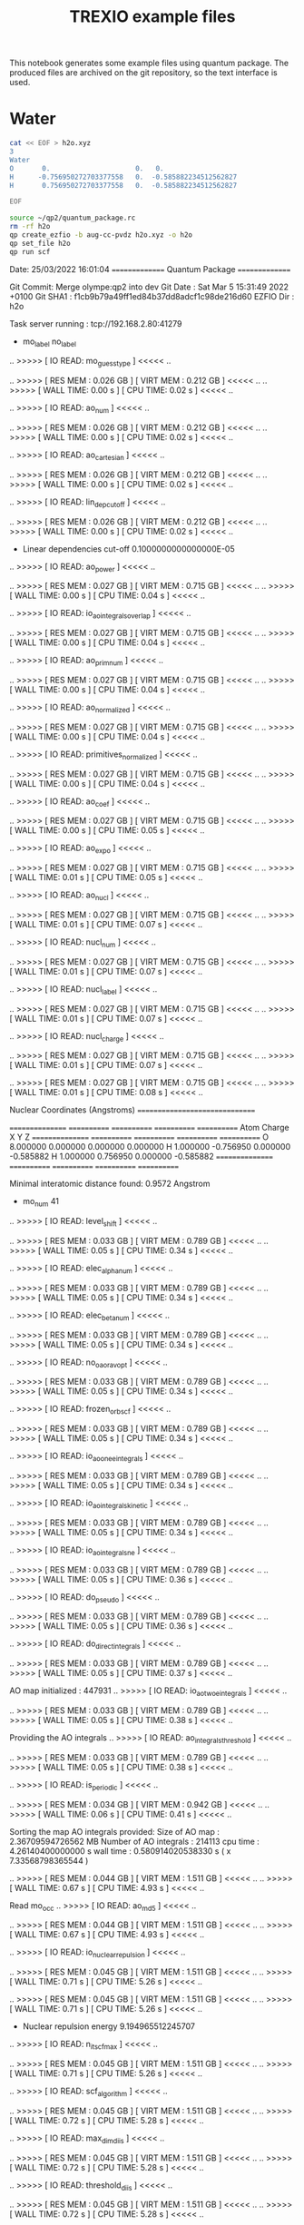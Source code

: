 #+TITLE: TREXIO example files

This notebook generates some example files using quantum package.
The produced files are archived on the git repository, so the text
interface is used.

* Water

   #+BEGIN_SRC bash
cat << EOF > h2o.xyz
3
Water
O       0.                     0.   0.
H      -0.756950272703377558   0.  -0.585882234512562827
H       0.756950272703377558   0.  -0.585882234512562827

EOF
   #+END_SRC

   #+RESULTS:

   #+BEGIN_SRC bash :results drawer
source ~/qp2/quantum_package.rc
rm -rf h2o
qp create_ezfio -b aug-cc-pvdz h2o.xyz -o h2o
qp set_file h2o
qp run scf
   #+END_SRC

   #+RESULTS:
   :results:
   Date: 25/03/2022 16:01:04
   ===============
   Quantum Package
   ===============

   Git Commit: Merge olympe:qp2 into dev
   Git Date  : Sat Mar 5 15:31:49 2022 +0100
   Git SHA1  : f1cb9b79a49ff1ed84b37dd8adcf1c98de216d60
   EZFIO Dir : h2o


   Task server running : tcp://192.168.2.80:41279
    * mo_label          no_label
   .. >>>>> [ IO READ: mo_guess_type ] <<<<< ..

   .. >>>>> [ RES  MEM :          0.026 GB ] [ VIRT MEM :          0.212 GB ] <<<<< ..
   .. >>>>> [ WALL TIME:           0.00  s ] [ CPU  TIME:           0.02  s ] <<<<< ..

   .. >>>>> [ IO READ: ao_num ] <<<<< ..

   .. >>>>> [ RES  MEM :          0.026 GB ] [ VIRT MEM :          0.212 GB ] <<<<< ..
   .. >>>>> [ WALL TIME:           0.00  s ] [ CPU  TIME:           0.02  s ] <<<<< ..

   .. >>>>> [ IO READ: ao_cartesian ] <<<<< ..

   .. >>>>> [ RES  MEM :          0.026 GB ] [ VIRT MEM :          0.212 GB ] <<<<< ..
   .. >>>>> [ WALL TIME:           0.00  s ] [ CPU  TIME:           0.02  s ] <<<<< ..

   .. >>>>> [ IO READ: lin_dep_cutoff ] <<<<< ..

   .. >>>>> [ RES  MEM :          0.026 GB ] [ VIRT MEM :          0.212 GB ] <<<<< ..
   .. >>>>> [ WALL TIME:           0.00  s ] [ CPU  TIME:           0.02  s ] <<<<< ..

   * Linear dependencies cut-off                       0.1000000000000000E-05
   .. >>>>> [ IO READ: ao_power ] <<<<< ..

   .. >>>>> [ RES  MEM :          0.027 GB ] [ VIRT MEM :          0.715 GB ] <<<<< ..
   .. >>>>> [ WALL TIME:           0.00  s ] [ CPU  TIME:           0.04  s ] <<<<< ..

   .. >>>>> [ IO READ: io_ao_integrals_overlap ] <<<<< ..

   .. >>>>> [ RES  MEM :          0.027 GB ] [ VIRT MEM :          0.715 GB ] <<<<< ..
   .. >>>>> [ WALL TIME:           0.00  s ] [ CPU  TIME:           0.04  s ] <<<<< ..

   .. >>>>> [ IO READ: ao_prim_num ] <<<<< ..

   .. >>>>> [ RES  MEM :          0.027 GB ] [ VIRT MEM :          0.715 GB ] <<<<< ..
   .. >>>>> [ WALL TIME:           0.00  s ] [ CPU  TIME:           0.04  s ] <<<<< ..

   .. >>>>> [ IO READ: ao_normalized ] <<<<< ..

   .. >>>>> [ RES  MEM :          0.027 GB ] [ VIRT MEM :          0.715 GB ] <<<<< ..
   .. >>>>> [ WALL TIME:           0.00  s ] [ CPU  TIME:           0.04  s ] <<<<< ..

   .. >>>>> [ IO READ: primitives_normalized ] <<<<< ..

   .. >>>>> [ RES  MEM :          0.027 GB ] [ VIRT MEM :          0.715 GB ] <<<<< ..
   .. >>>>> [ WALL TIME:           0.00  s ] [ CPU  TIME:           0.04  s ] <<<<< ..

   .. >>>>> [ IO READ: ao_coef ] <<<<< ..

   .. >>>>> [ RES  MEM :          0.027 GB ] [ VIRT MEM :          0.715 GB ] <<<<< ..
   .. >>>>> [ WALL TIME:           0.00  s ] [ CPU  TIME:           0.05  s ] <<<<< ..

   .. >>>>> [ IO READ: ao_expo ] <<<<< ..

   .. >>>>> [ RES  MEM :          0.027 GB ] [ VIRT MEM :          0.715 GB ] <<<<< ..
   .. >>>>> [ WALL TIME:           0.01  s ] [ CPU  TIME:           0.05  s ] <<<<< ..

   .. >>>>> [ IO READ: ao_nucl ] <<<<< ..

   .. >>>>> [ RES  MEM :          0.027 GB ] [ VIRT MEM :          0.715 GB ] <<<<< ..
   .. >>>>> [ WALL TIME:           0.01  s ] [ CPU  TIME:           0.07  s ] <<<<< ..

   .. >>>>> [ IO READ: nucl_num ] <<<<< ..

   .. >>>>> [ RES  MEM :          0.027 GB ] [ VIRT MEM :          0.715 GB ] <<<<< ..
   .. >>>>> [ WALL TIME:           0.01  s ] [ CPU  TIME:           0.07  s ] <<<<< ..

   .. >>>>> [ IO READ: nucl_label ] <<<<< ..

   .. >>>>> [ RES  MEM :          0.027 GB ] [ VIRT MEM :          0.715 GB ] <<<<< ..
   .. >>>>> [ WALL TIME:           0.01  s ] [ CPU  TIME:           0.07  s ] <<<<< ..

   .. >>>>> [ IO READ: nucl_charge ] <<<<< ..

   .. >>>>> [ RES  MEM :          0.027 GB ] [ VIRT MEM :          0.715 GB ] <<<<< ..
   .. >>>>> [ WALL TIME:           0.01  s ] [ CPU  TIME:           0.07  s ] <<<<< ..


   .. >>>>> [ RES  MEM :          0.027 GB ] [ VIRT MEM :          0.715 GB ] <<<<< ..
   .. >>>>> [ WALL TIME:           0.01  s ] [ CPU  TIME:           0.08  s ] <<<<< ..


   Nuclear Coordinates (Angstroms)
   ===============================

   ================ ============ ============ ============ ============
         Atom          Charge          X            Y            Z 
   ================ ============ ============ ============ ============
   O                    8.000000     0.000000     0.000000     0.000000
   H                    1.000000    -0.756950     0.000000    -0.585882
   H                    1.000000     0.756950     0.000000    -0.585882
   ================ ============ ============ ============ ============

   Minimal interatomic distance found:       0.9572 Angstrom
   * mo_num                                                        41
   .. >>>>> [ IO READ: level_shift ] <<<<< ..

   .. >>>>> [ RES  MEM :          0.033 GB ] [ VIRT MEM :          0.789 GB ] <<<<< ..
   .. >>>>> [ WALL TIME:           0.05  s ] [ CPU  TIME:           0.34  s ] <<<<< ..

   .. >>>>> [ IO READ: elec_alpha_num ] <<<<< ..

   .. >>>>> [ RES  MEM :          0.033 GB ] [ VIRT MEM :          0.789 GB ] <<<<< ..
   .. >>>>> [ WALL TIME:           0.05  s ] [ CPU  TIME:           0.34  s ] <<<<< ..

   .. >>>>> [ IO READ: elec_beta_num ] <<<<< ..

   .. >>>>> [ RES  MEM :          0.033 GB ] [ VIRT MEM :          0.789 GB ] <<<<< ..
   .. >>>>> [ WALL TIME:           0.05  s ] [ CPU  TIME:           0.34  s ] <<<<< ..

   .. >>>>> [ IO READ: no_oa_or_av_opt ] <<<<< ..

   .. >>>>> [ RES  MEM :          0.033 GB ] [ VIRT MEM :          0.789 GB ] <<<<< ..
   .. >>>>> [ WALL TIME:           0.05  s ] [ CPU  TIME:           0.34  s ] <<<<< ..

   .. >>>>> [ IO READ: frozen_orb_scf ] <<<<< ..

   .. >>>>> [ RES  MEM :          0.033 GB ] [ VIRT MEM :          0.789 GB ] <<<<< ..
   .. >>>>> [ WALL TIME:           0.05  s ] [ CPU  TIME:           0.34  s ] <<<<< ..

   .. >>>>> [ IO READ: io_ao_one_e_integrals ] <<<<< ..

   .. >>>>> [ RES  MEM :          0.033 GB ] [ VIRT MEM :          0.789 GB ] <<<<< ..
   .. >>>>> [ WALL TIME:           0.05  s ] [ CPU  TIME:           0.34  s ] <<<<< ..

   .. >>>>> [ IO READ: io_ao_integrals_kinetic ] <<<<< ..

   .. >>>>> [ RES  MEM :          0.033 GB ] [ VIRT MEM :          0.789 GB ] <<<<< ..
   .. >>>>> [ WALL TIME:           0.05  s ] [ CPU  TIME:           0.34  s ] <<<<< ..

   .. >>>>> [ IO READ: io_ao_integrals_n_e ] <<<<< ..

   .. >>>>> [ RES  MEM :          0.033 GB ] [ VIRT MEM :          0.789 GB ] <<<<< ..
   .. >>>>> [ WALL TIME:           0.05  s ] [ CPU  TIME:           0.36  s ] <<<<< ..

   .. >>>>> [ IO READ: do_pseudo ] <<<<< ..

   .. >>>>> [ RES  MEM :          0.033 GB ] [ VIRT MEM :          0.789 GB ] <<<<< ..
   .. >>>>> [ WALL TIME:           0.05  s ] [ CPU  TIME:           0.36  s ] <<<<< ..

   .. >>>>> [ IO READ: do_direct_integrals ] <<<<< ..

   .. >>>>> [ RES  MEM :          0.033 GB ] [ VIRT MEM :          0.789 GB ] <<<<< ..
   .. >>>>> [ WALL TIME:           0.05  s ] [ CPU  TIME:           0.37  s ] <<<<< ..

    AO map initialized :                 447931
   .. >>>>> [ IO READ: io_ao_two_e_integrals ] <<<<< ..

   .. >>>>> [ RES  MEM :          0.033 GB ] [ VIRT MEM :          0.789 GB ] <<<<< ..
   .. >>>>> [ WALL TIME:           0.05  s ] [ CPU  TIME:           0.38  s ] <<<<< ..

    Providing the AO integrals
   .. >>>>> [ IO READ: ao_integrals_threshold ] <<<<< ..

   .. >>>>> [ RES  MEM :          0.033 GB ] [ VIRT MEM :          0.789 GB ] <<<<< ..
   .. >>>>> [ WALL TIME:           0.05  s ] [ CPU  TIME:           0.38  s ] <<<<< ..

   .. >>>>> [ IO READ: is_periodic ] <<<<< ..

   .. >>>>> [ RES  MEM :          0.034 GB ] [ VIRT MEM :          0.942 GB ] <<<<< ..
   .. >>>>> [ WALL TIME:           0.06  s ] [ CPU  TIME:           0.41  s ] <<<<< ..

    Sorting the map
    AO integrals provided:
     Size of AO map :            2.36709594726562      MB
     Number of AO integrals :                214113
     cpu  time :   4.26140400000000      s
     wall time :  0.580914020538330      s  ( x    7.33568798365544       )

   .. >>>>> [ RES  MEM :          0.044 GB ] [ VIRT MEM :          1.511 GB ] <<<<< ..
   .. >>>>> [ WALL TIME:           0.67  s ] [ CPU  TIME:           4.93  s ] <<<<< ..

    Read mo_occ
   .. >>>>> [ IO READ: ao_md5 ] <<<<< ..

   .. >>>>> [ RES  MEM :          0.044 GB ] [ VIRT MEM :          1.511 GB ] <<<<< ..
   .. >>>>> [ WALL TIME:           0.67  s ] [ CPU  TIME:           4.93  s ] <<<<< ..

   .. >>>>> [ IO READ: io_nuclear_repulsion ] <<<<< ..

   .. >>>>> [ RES  MEM :          0.045 GB ] [ VIRT MEM :          1.511 GB ] <<<<< ..
   .. >>>>> [ WALL TIME:           0.71  s ] [ CPU  TIME:           5.26  s ] <<<<< ..


   .. >>>>> [ RES  MEM :          0.045 GB ] [ VIRT MEM :          1.511 GB ] <<<<< ..
   .. >>>>> [ WALL TIME:           0.71  s ] [ CPU  TIME:           5.26  s ] <<<<< ..

   * Nuclear repulsion energy                           9.194965512245707    
   .. >>>>> [ IO READ: n_it_scf_max ] <<<<< ..

   .. >>>>> [ RES  MEM :          0.045 GB ] [ VIRT MEM :          1.511 GB ] <<<<< ..
   .. >>>>> [ WALL TIME:           0.71  s ] [ CPU  TIME:           5.26  s ] <<<<< ..

   .. >>>>> [ IO READ: scf_algorithm ] <<<<< ..

   .. >>>>> [ RES  MEM :          0.045 GB ] [ VIRT MEM :          1.511 GB ] <<<<< ..
   .. >>>>> [ WALL TIME:           0.72  s ] [ CPU  TIME:           5.28  s ] <<<<< ..

   .. >>>>> [ IO READ: max_dim_diis ] <<<<< ..

   .. >>>>> [ RES  MEM :          0.045 GB ] [ VIRT MEM :          1.511 GB ] <<<<< ..
   .. >>>>> [ WALL TIME:           0.72  s ] [ CPU  TIME:           5.28  s ] <<<<< ..

   .. >>>>> [ IO READ: threshold_diis ] <<<<< ..

   .. >>>>> [ RES  MEM :          0.045 GB ] [ VIRT MEM :          1.511 GB ] <<<<< ..
   .. >>>>> [ WALL TIME:           0.72  s ] [ CPU  TIME:           5.28  s ] <<<<< ..

   .. >>>>> [ IO READ: thresh_scf ] <<<<< ..

   .. >>>>> [ RES  MEM :          0.045 GB ] [ VIRT MEM :          1.511 GB ] <<<<< ..
   .. >>>>> [ WALL TIME:           0.72  s ] [ CPU  TIME:           5.28  s ] <<<<< ..


   .. >>>>> [ RES  MEM :          0.045 GB ] [ VIRT MEM :          1.511 GB ] <<<<< ..
   .. >>>>> [ WALL TIME:           0.72  s ] [ CPU  TIME:           5.29  s ] <<<<< ..

    Energy of the guess =   -74.6616118556493     
   ==== ================ ================ ================ ================
     N          Energy      Energy diff       DIIS error     Level shift   
   ==== ================ ================ ================ ================
      1   -75.5963635079    -0.9347516523     0.5381526599     0.0000000000   1
      2   -76.0263993141    -0.4300358062     0.1103989763     0.0000000000   2
      3   -76.0406718794    -0.0142725652     0.0147575075     0.0000000000   3
      4   -76.0413928283    -0.0007209489     0.0044368778     0.0000000000   4
      5   -76.0414169083    -0.0000240800     0.0035720918     0.0000000000   5
      6   -76.0414188737    -0.0000019654     0.0032281441     0.0000000000   6
      7   -76.0414189448    -0.0000000711     0.0030228389     0.0000000000   7
      8   -76.0414243229    -0.0000053781     0.0019786527     0.0000000000   8
      9   -76.0414243229     0.0000000000     0.0019786527     0.0000000000   9
     10   -76.0414264506    -0.0000021277     0.0013049552     0.0000000000  10
     11   -76.0414273335    -0.0000008829     0.0008244755     0.0000000000   0
     12   -76.0414277013    -0.0000003679     0.0005426189     0.0000000000   1
     13   -76.0414278548    -0.0000001535     0.0003457346     0.0000000000   2
     14   -76.0414279189    -0.0000000641     0.0002256577     0.0000000000   3
     15   -76.0414279456    -0.0000000267     0.0001447301     0.0000000000   4
     16   -76.0414279568    -0.0000000112     0.0000939989     0.0000000000   5
     17   -76.0414279615    -0.0000000047     0.0000605041     0.0000000000   6
     18   -76.0414279634    -0.0000000019     0.0000391950     0.0000000000   7
     19   -76.0414279642    -0.0000000008     0.0000252749     0.0000000000   8
     20   -76.0414279645    -0.0000000003     0.0000163519     0.0000000000   9
     21   -76.0414279647    -0.0000000001     0.0000105543     0.0000000000  10
     22   -76.0414279647    -0.0000000001     0.0000068237     0.0000000000  11
   ==== ================ ================ ================ ================


   .. >>>>> [ RES  MEM :          0.046 GB ] [ VIRT MEM :          1.511 GB ] <<<<< ..
   .. >>>>> [ WALL TIME:           1.60  s ] [ CPU  TIME:          11.77  s ] <<<<< ..

   MOs are now **Canonical**

   Eigenvalues
   -----------

   ======== ================
          1   -20.5772613672
          2    -1.3566558143
          3    -0.7193320070
          4    -0.5856382366
          5    -0.5094461710
          6     0.0354391334
          7     0.0579271641
          8     0.1739730703
          9     0.1966708345
         10     0.2226559975
         11     0.2314294497
         12     0.2908256207
         13     0.3314563191
         14     0.3858028411
         15     0.4041297051
         16     0.4338463945
         17     0.5392102806
         18     0.6486853200
         19     0.6582254798
         20     0.8119677892
         21     0.9298118679
         22     1.1009136477
         23     1.1152166811
         24     1.1489046050
         25     1.3080295653
         26     1.4671319798
         27     1.4832334208
         28     1.5838251757
         29     2.0037226272
         30     2.0116881542
         31     2.1091253712
         32     2.3685998127
         33     2.4826849700
         34     2.6284803537
         35     2.7154830413
         36     2.9664661842
         37     3.6730040475
         38     3.6904258468
         39     3.7031064767
         40     4.0275131360
         41     4.3093464158
   ======== ================


   .. >>>>> [ RES  MEM :          0.046 GB ] [ VIRT MEM :          1.511 GB ] <<<<< ..
   .. >>>>> [ WALL TIME:           1.60  s ] [ CPU  TIME:          11.78  s ] <<<<< ..

   * SCF energy                                        -76.04142796474662    

   .. >>>>> [ RES  MEM :          0.046 GB ] [ VIRT MEM :          1.511 GB ] <<<<< ..
   .. >>>>> [ WALL TIME:           1.64  s ] [ CPU  TIME:          12.09  s ] <<<<< ..

   Wall time: 0:00:02

   :end:

   #+BEGIN_SRC bash :results drawer
source ~/qp2/quantum_package.rc
qp set_frozen_core
qp run fci
   #+END_SRC

   #+RESULTS:
   :results:
   Core     : (1)
   Inactive
   Active   : (2, 3, 4, 5, 6, 7, 8, 9, 10, 11, 12, 13, 14, 15, 16, 17, 18, 19, 20, 21, 22, 23, 24, 25, 26, 27, 28, 29, 30, 31, 32, 33, 34, 35, 36, 37, 38, 39, 40, 41)
   Virtual
   Deleted
   Date: 25/03/2022 16:02:22
   ===============
   Quantum Package
   ===============

   Git Commit: Merge olympe:qp2 into dev
   Git Date  : Sat Mar 5 15:31:49 2022 +0100
   Git SHA1  : f1cb9b79a49ff1ed84b37dd8adcf1c98de216d60
   EZFIO Dir : h2o


   Task server running : tcp://192.168.2.80:41279
   .. >>>>> [ IO READ: io_mo_two_e_integrals ] <<<<< ..

   .. >>>>> [ RES  MEM :          0.026 GB ] [ VIRT MEM :          0.214 GB ] <<<<< ..
   .. >>>>> [ WALL TIME:           0.00  s ] [ CPU  TIME:           0.02  s ] <<<<< ..

   * mo_num                                                        41
    MO map initialized:                 371091
   .. >>>>> [ IO READ: no_vvvv_integrals ] <<<<< ..

   .. >>>>> [ RES  MEM :          0.026 GB ] [ VIRT MEM :          0.717 GB ] <<<<< ..
   .. >>>>> [ WALL TIME:           0.00  s ] [ CPU  TIME:           0.02  s ] <<<<< ..

   * N_int                                                          1
   .. >>>>> [ IO READ: mo_class ] <<<<< ..

   .. >>>>> [ RES  MEM :          0.026 GB ] [ VIRT MEM :          0.717 GB ] <<<<< ..
   .. >>>>> [ WALL TIME:           0.00  s ] [ CPU  TIME:           0.02  s ] <<<<< ..

   .. >>>>> [ IO READ: io_ao_two_e_integrals ] <<<<< ..

   .. >>>>> [ RES  MEM :          0.026 GB ] [ VIRT MEM :          0.717 GB ] <<<<< ..
   .. >>>>> [ WALL TIME:           0.00  s ] [ CPU  TIME:           0.03  s ] <<<<< ..

   .. >>>>> [ IO READ: ao_num ] <<<<< ..

   .. >>>>> [ RES  MEM :          0.026 GB ] [ VIRT MEM :          0.717 GB ] <<<<< ..
   .. >>>>> [ WALL TIME:           0.00  s ] [ CPU  TIME:           0.03  s ] <<<<< ..

    AO map initialized :                 447931
    Providing the AO integrals
   .. >>>>> [ IO READ: ao_prim_num ] <<<<< ..

   .. >>>>> [ RES  MEM :          0.027 GB ] [ VIRT MEM :          0.717 GB ] <<<<< ..
   .. >>>>> [ WALL TIME:           0.00  s ] [ CPU  TIME:           0.03  s ] <<<<< ..

   .. >>>>> [ IO READ: ao_normalized ] <<<<< ..

   .. >>>>> [ RES  MEM :          0.027 GB ] [ VIRT MEM :          0.717 GB ] <<<<< ..
   .. >>>>> [ WALL TIME:           0.00  s ] [ CPU  TIME:           0.03  s ] <<<<< ..

   .. >>>>> [ IO READ: ao_power ] <<<<< ..

   .. >>>>> [ RES  MEM :          0.027 GB ] [ VIRT MEM :          0.717 GB ] <<<<< ..
   .. >>>>> [ WALL TIME:           0.00  s ] [ CPU  TIME:           0.03  s ] <<<<< ..

   .. >>>>> [ IO READ: primitives_normalized ] <<<<< ..

   .. >>>>> [ RES  MEM :          0.027 GB ] [ VIRT MEM :          0.717 GB ] <<<<< ..
   .. >>>>> [ WALL TIME:           0.00  s ] [ CPU  TIME:           0.04  s ] <<<<< ..

   .. >>>>> [ IO READ: ao_coef ] <<<<< ..

   .. >>>>> [ RES  MEM :          0.027 GB ] [ VIRT MEM :          0.717 GB ] <<<<< ..
   .. >>>>> [ WALL TIME:           0.00  s ] [ CPU  TIME:           0.04  s ] <<<<< ..

   .. >>>>> [ IO READ: ao_expo ] <<<<< ..

   .. >>>>> [ RES  MEM :          0.027 GB ] [ VIRT MEM :          0.717 GB ] <<<<< ..
   .. >>>>> [ WALL TIME:           0.00  s ] [ CPU  TIME:           0.04  s ] <<<<< ..

   .. >>>>> [ IO READ: ao_integrals_threshold ] <<<<< ..

   .. >>>>> [ RES  MEM :          0.027 GB ] [ VIRT MEM :          0.717 GB ] <<<<< ..
   .. >>>>> [ WALL TIME:           0.00  s ] [ CPU  TIME:           0.05  s ] <<<<< ..

   .. >>>>> [ IO READ: ao_nucl ] <<<<< ..

   .. >>>>> [ RES  MEM :          0.027 GB ] [ VIRT MEM :          0.717 GB ] <<<<< ..
   .. >>>>> [ WALL TIME:           0.01  s ] [ CPU  TIME:           0.05  s ] <<<<< ..

   .. >>>>> [ IO READ: is_periodic ] <<<<< ..

   .. >>>>> [ RES  MEM :          0.028 GB ] [ VIRT MEM :          0.870 GB ] <<<<< ..
   .. >>>>> [ WALL TIME:           0.01  s ] [ CPU  TIME:           0.08  s ] <<<<< ..

   .. >>>>> [ IO READ: nucl_num ] <<<<< ..

   .. >>>>> [ RES  MEM :          0.029 GB ] [ VIRT MEM :          0.935 GB ] <<<<< ..
   .. >>>>> [ WALL TIME:           0.01  s ] [ CPU  TIME:           0.11  s ] <<<<< ..

   .. >>>>> [ IO READ: nucl_label ] <<<<< ..

   .. >>>>> [ RES  MEM :          0.029 GB ] [ VIRT MEM :          1.876 GB ] <<<<< ..
   .. >>>>> [ WALL TIME:           0.03  s ] [ CPU  TIME:           0.26  s ] <<<<< ..

   .. >>>>> [ IO READ: nucl_charge ] <<<<< ..

   .. >>>>> [ RES  MEM :          0.029 GB ] [ VIRT MEM :          1.876 GB ] <<<<< ..
   .. >>>>> [ WALL TIME:           0.03  s ] [ CPU  TIME:           0.26  s ] <<<<< ..


   .. >>>>> [ RES  MEM :          0.029 GB ] [ VIRT MEM :          1.876 GB ] <<<<< ..
   .. >>>>> [ WALL TIME:           0.03  s ] [ CPU  TIME:           0.27  s ] <<<<< ..


   Nuclear Coordinates (Angstroms)
   ===============================

   ================ ============ ============ ============ ============
         Atom          Charge          X            Y            Z 
   ================ ============ ============ ============ ============
   O                    8.000000     0.000000     0.000000     0.000000
   H                    1.000000    -0.756950     0.000000    -0.585882
   H                    1.000000     0.756950     0.000000    -0.585882
   ================ ============ ============ ============ ============

   Minimal interatomic distance found:       0.9572 Angstrom
    Sorting the map
    AO integrals provided:
     Size of AO map :            2.36709594726562      MB
     Number of AO integrals :                214113
     cpu  time :   4.55270000000000      s
     wall time :  0.629742145538330      s  ( x    7.22946690523335       )

    AO -> MO integrals transformation
    ---------------------------------

   .. >>>>> [ IO READ: mo_integrals_threshold ] <<<<< ..

   .. >>>>> [ RES  MEM :          0.035 GB ] [ VIRT MEM :          1.941 GB ] <<<<< ..
   .. >>>>> [ WALL TIME:           0.63  s ] [ CPU  TIME:           4.58  s ] <<<<< ..

    Read  mo_coef
    Buffers :    2.373169     MB / core
   .. >>>>> [ IO READ: io_ao_integrals_overlap ] <<<<< ..

   .. >>>>> [ RES  MEM :          0.039 GB ] [ VIRT MEM :          1.971 GB ] <<<<< ..
   .. >>>>> [ WALL TIME:           0.63  s ] [ CPU  TIME:           4.60  s ] <<<<< ..

   .. >>>>> [ IO READ: ao_one_e_integrals_threshold ] <<<<< ..

   .. >>>>> [ RES  MEM :          0.039 GB ] [ VIRT MEM :          1.971 GB ] <<<<< ..
   .. >>>>> [ WALL TIME:           0.64  s ] [ CPU  TIME:           4.60  s ] <<<<< ..

    Molecular integrals provided:
     Size of MO map              3.74523925781250      MB
     Number of MO integrals:                 194951
     cpu  time :   2.84202900000000      s
     wall time :  0.358955860137939      s  ( x    7.91748879349084      )
   .. >>>>> [ IO READ: do_pt2 ] <<<<< ..

   .. >>>>> [ RES  MEM :          0.119 GB ] [ VIRT MEM :          2.135 GB ] <<<<< ..
   .. >>>>> [ WALL TIME:           0.99  s ] [ CPU  TIME:           7.43  s ] <<<<< ..

   .. >>>>> [ IO READ: read_wf ] <<<<< ..

   .. >>>>> [ RES  MEM :          0.119 GB ] [ VIRT MEM :          2.135 GB ] <<<<< ..
   .. >>>>> [ WALL TIME:           0.99  s ] [ CPU  TIME:           7.43  s ] <<<<< ..

    * mo_label          Canonical
   * Number of determinants                                         1
   .. >>>>> [ IO READ: elec_beta_num ] <<<<< ..

   .. >>>>> [ RES  MEM :          0.119 GB ] [ VIRT MEM :          2.135 GB ] <<<<< ..
   .. >>>>> [ WALL TIME:           0.99  s ] [ CPU  TIME:           7.43  s ] <<<<< ..

   .. >>>>> [ IO READ: elec_alpha_num ] <<<<< ..

   .. >>>>> [ RES  MEM :          0.119 GB ] [ VIRT MEM :          2.135 GB ] <<<<< ..
   .. >>>>> [ WALL TIME:           0.99  s ] [ CPU  TIME:           7.43  s ] <<<<< ..

   * Dimension of the psi arrays                                    1
   .. >>>>> [ IO READ: n_states ] <<<<< ..

   .. >>>>> [ RES  MEM :          0.119 GB ] [ VIRT MEM :          2.135 GB ] <<<<< ..
   .. >>>>> [ WALL TIME:           0.99  s ] [ CPU  TIME:           7.43  s ] <<<<< ..

   .. >>>>> [ IO READ: n_det_max_full ] <<<<< ..

   .. >>>>> [ RES  MEM :          0.119 GB ] [ VIRT MEM :          2.135 GB ] <<<<< ..
   .. >>>>> [ WALL TIME:           0.99  s ] [ CPU  TIME:           7.44  s ] <<<<< ..

   .. >>>>> [ IO READ: distributed_davidson ] <<<<< ..

   .. >>>>> [ RES  MEM :          0.119 GB ] [ VIRT MEM :          2.135 GB ] <<<<< ..
   .. >>>>> [ WALL TIME:           0.99  s ] [ CPU  TIME:           7.44  s ] <<<<< ..

   .. >>>>> [ IO READ: io_mo_integrals_n_e ] <<<<< ..

   .. >>>>> [ RES  MEM :          0.149 GB ] [ VIRT MEM :          4.244 GB ] <<<<< ..
   .. >>>>> [ WALL TIME:           1.06  s ] [ CPU  TIME:           7.95  s ] <<<<< ..

   .. >>>>> [ IO READ: io_ao_integrals_n_e ] <<<<< ..

   .. >>>>> [ RES  MEM :          0.149 GB ] [ VIRT MEM :          4.244 GB ] <<<<< ..
   .. >>>>> [ WALL TIME:           1.06  s ] [ CPU  TIME:           7.95  s ] <<<<< ..

   .. >>>>> [ IO READ: do_pseudo ] <<<<< ..

   .. >>>>> [ RES  MEM :          0.149 GB ] [ VIRT MEM :          4.244 GB ] <<<<< ..
   .. >>>>> [ WALL TIME:           1.06  s ] [ CPU  TIME:           7.95  s ] <<<<< ..

   .. >>>>> [ IO READ: io_mo_integrals_kinetic ] <<<<< ..

   .. >>>>> [ RES  MEM :          0.151 GB ] [ VIRT MEM :          4.318 GB ] <<<<< ..
   .. >>>>> [ WALL TIME:           1.09  s ] [ CPU  TIME:           8.14  s ] <<<<< ..

   .. >>>>> [ IO READ: io_ao_integrals_kinetic ] <<<<< ..

   .. >>>>> [ RES  MEM :          0.151 GB ] [ VIRT MEM :          4.318 GB ] <<<<< ..
   .. >>>>> [ WALL TIME:           1.09  s ] [ CPU  TIME:           8.14  s ] <<<<< ..

   .. >>>>> [ IO READ: io_mo_one_e_integrals ] <<<<< ..

   .. >>>>> [ RES  MEM :          0.151 GB ] [ VIRT MEM :          4.318 GB ] <<<<< ..
   .. >>>>> [ WALL TIME:           1.09  s ] [ CPU  TIME:           8.17  s ] <<<<< ..

    Providing the one-electron integrals
    Providing the H_matrix_all_dets ...
    H_matrix_all_dets done 
   .. >>>>> [ IO READ: io_nuclear_repulsion ] <<<<< ..

   .. >>>>> [ RES  MEM :          0.151 GB ] [ VIRT MEM :          4.318 GB ] <<<<< ..
   .. >>>>> [ WALL TIME:           1.09  s ] [ CPU  TIME:           8.17  s ] <<<<< ..


   .. >>>>> [ RES  MEM :          0.151 GB ] [ VIRT MEM :          4.318 GB ] <<<<< ..
   .. >>>>> [ WALL TIME:           1.09  s ] [ CPU  TIME:           8.17  s ] <<<<< ..

   * Nuclear repulsion energy                           9.194965512245707    
   .. >>>>> [ IO READ: weight_one_e_dm ] <<<<< ..

   .. >>>>> [ RES  MEM :          0.151 GB ] [ VIRT MEM :          4.318 GB ] <<<<< ..
   .. >>>>> [ WALL TIME:           1.09  s ] [ CPU  TIME:           8.17  s ] <<<<< ..

   .. >>>>> [ IO READ: save_wf_after_selection ] <<<<< ..

   .. >>>>> [ RES  MEM :          0.151 GB ] [ VIRT MEM :          4.318 GB ] <<<<< ..
   .. >>>>> [ WALL TIME:           1.09  s ] [ CPU  TIME:           8.17  s ] <<<<< ..


   .. >>>>> [ RES  MEM :          0.153 GB ] [ VIRT MEM :          4.318 GB ] <<<<< ..
   .. >>>>> [ WALL TIME:           1.09  s ] [ CPU  TIME:           8.18  s ] <<<<< ..


   .. >>>>> [ RES  MEM :          0.153 GB ] [ VIRT MEM :          4.318 GB ] <<<<< ..
   .. >>>>> [ WALL TIME:           1.09  s ] [ CPU  TIME:           8.18  s ] <<<<< ..

    Read  n_states_diag
   .. >>>>> [ IO READ: selection_factor ] <<<<< ..

   .. >>>>> [ RES  MEM :          0.153 GB ] [ VIRT MEM :          4.318 GB ] <<<<< ..
   .. >>>>> [ WALL TIME:           1.09  s ] [ CPU  TIME:           8.19  s ] <<<<< ..

   .. >>>>> [ IO READ: n_det_max ] <<<<< ..

   .. >>>>> [ RES  MEM :          0.153 GB ] [ VIRT MEM :          4.318 GB ] <<<<< ..
   .. >>>>> [ WALL TIME:           1.09  s ] [ CPU  TIME:           8.19  s ] <<<<< ..

   .. >>>>> [ IO READ: pt2_max ] <<<<< ..

   .. >>>>> [ RES  MEM :          0.153 GB ] [ VIRT MEM :          4.318 GB ] <<<<< ..
   .. >>>>> [ WALL TIME:           1.09  s ] [ CPU  TIME:           8.19  s ] <<<<< ..

   .. >>>>> [ IO READ: variance_max ] <<<<< ..

   .. >>>>> [ RES  MEM :          0.153 GB ] [ VIRT MEM :          4.318 GB ] <<<<< ..
   .. >>>>> [ WALL TIME:           1.09  s ] [ CPU  TIME:           8.19  s ] <<<<< ..

   .. >>>>> [ IO READ: correlation_energy_ratio_max ] <<<<< ..

   .. >>>>> [ RES  MEM :          0.153 GB ] [ VIRT MEM :          4.318 GB ] <<<<< ..
   .. >>>>> [ WALL TIME:           1.09  s ] [ CPU  TIME:           8.19  s ] <<<<< ..

   .. >>>>> [ IO READ: s2_eig ] <<<<< ..

   .. >>>>> [ RES  MEM :          0.153 GB ] [ VIRT MEM :          4.318 GB ] <<<<< ..
   .. >>>>> [ WALL TIME:           1.09  s ] [ CPU  TIME:           8.19  s ] <<<<< ..

   .. >>>>> [ IO READ: pt2_relative_error ] <<<<< ..

   .. >>>>> [ RES  MEM :          0.153 GB ] [ VIRT MEM :          4.318 GB ] <<<<< ..
   .. >>>>> [ WALL TIME:           1.09  s ] [ CPU  TIME:           8.19  s ] <<<<< ..

   .. >>>>> [ IO READ: threshold_generators ] <<<<< ..

   .. >>>>> [ RES  MEM :          0.153 GB ] [ VIRT MEM :          4.318 GB ] <<<<< ..
   .. >>>>> [ WALL TIME:           1.09  s ] [ CPU  TIME:           8.19  s ] <<<<< ..

   * Target maximum memory (GB)                                  2000
   * Number of configurations                                       1

   .. >>>>> [ RES  MEM :          0.153 GB ] [ VIRT MEM :          4.318 GB ] <<<<< ..
   .. >>>>> [ WALL TIME:           1.09  s ] [ CPU  TIME:           8.20  s ] <<<<< ..

   .. >>>>> [ IO READ: csf_based ] <<<<< ..

   .. >>>>> [ RES  MEM :          0.153 GB ] [ VIRT MEM :          4.318 GB ] <<<<< ..
   .. >>>>> [ WALL TIME:           1.09  s ] [ CPU  TIME:           8.20  s ] <<<<< ..

   .. >>>>> [ IO READ: only_expected_s2 ] <<<<< ..

   .. >>>>> [ RES  MEM :          0.153 GB ] [ VIRT MEM :          4.318 GB ] <<<<< ..
   .. >>>>> [ WALL TIME:           1.09  s ] [ CPU  TIME:           8.20  s ] <<<<< ..

   .. >>>>> [ IO READ: threshold_davidson ] <<<<< ..

   .. >>>>> [ RES  MEM :          0.153 GB ] [ VIRT MEM :          4.318 GB ] <<<<< ..
   .. >>>>> [ WALL TIME:           1.09  s ] [ CPU  TIME:           8.20  s ] <<<<< ..

    Diagonalization of H using Lapack

   .. >>>>> [ RES  MEM :          0.153 GB ] [ VIRT MEM :          4.318 GB ] <<<<< ..
   .. >>>>> [ WALL TIME:           1.09  s ] [ CPU  TIME:           8.20  s ] <<<<< ..

   * Energy of state    1                              -76.04142796477153    
   * S^2 of state    1                                  0.000000000000000    
   * Saved determinants                                             1
   --------------------------------------------------------------------------------

   .. >>>>> [ RES  MEM :          0.154 GB ] [ VIRT MEM :          4.318 GB ] <<<<< ..
   .. >>>>> [ WALL TIME:           1.10  s ] [ CPU  TIME:           8.27  s ] <<<<< ..

   * Number of generators                                           1
   * Number of comb teeth                                           1
   .. >>>>> [ IO READ: h0_type ] <<<<< ..

   .. >>>>> [ RES  MEM :          0.154 GB ] [ VIRT MEM :          4.318 GB ] <<<<< ..
   .. >>>>> [ WALL TIME:           1.10  s ] [ CPU  TIME:           8.27  s ] <<<<< ..

   .. >>>>> [ IO READ: excitation_beta_max ] <<<<< ..

   .. >>>>> [ RES  MEM :          0.154 GB ] [ VIRT MEM :          4.318 GB ] <<<<< ..
   .. >>>>> [ WALL TIME:           1.10  s ] [ CPU  TIME:           8.27  s ] <<<<< ..

   .. >>>>> [ IO READ: excitation_alpha_max ] <<<<< ..

   .. >>>>> [ RES  MEM :          0.154 GB ] [ VIRT MEM :          4.318 GB ] <<<<< ..
   .. >>>>> [ WALL TIME:           1.10  s ] [ CPU  TIME:           8.27  s ] <<<<< ..

   .. >>>>> [ IO READ: excitation_max ] <<<<< ..

   .. >>>>> [ RES  MEM :          0.154 GB ] [ VIRT MEM :          4.318 GB ] <<<<< ..
   .. >>>>> [ WALL TIME:           1.10  s ] [ CPU  TIME:           8.27  s ] <<<<< ..

   * Number of active   MOs                                        40
    Active MOs:
              2           3           4           5           6           7
              8           9          10          11          12          13
             14          15          16          17          18          19
             20          21          22          23          24          25
             26          27          28          29          30          31
             32          33          34          35          36          37
             38          39          40          41
   * Number of inactive MOs                                         0
    Inactive MOs:

   * Number of core     MOs                                         1
    Core MOs:
              1
   * Number of virtual  MOs                                         0
    Virtual MOs:

   * Number of deleted  MOs                                         0
    Deleted MOs:

   .. >>>>> [ IO READ: seniority_max ] <<<<< ..

   .. >>>>> [ RES  MEM :          0.154 GB ] [ VIRT MEM :          4.318 GB ] <<<<< ..
   .. >>>>> [ WALL TIME:           1.10  s ] [ CPU  TIME:           8.27  s ] <<<<< ..

   .. >>>>> [ IO READ: weight_selection ] <<<<< ..

   .. >>>>> [ RES  MEM :          0.154 GB ] [ VIRT MEM :          4.318 GB ] <<<<< ..
   .. >>>>> [ WALL TIME:           1.10  s ] [ CPU  TIME:           8.28  s ] <<<<< ..

    Using 1/c_max^2 weight in selection
    # Total weight    1.000000    
   .. >>>>> [ IO READ: pseudo_sym ] <<<<< ..

   .. >>>>> [ RES  MEM :          0.154 GB ] [ VIRT MEM :          4.318 GB ] <<<<< ..
   .. >>>>> [ WALL TIME:           1.10  s ] [ CPU  TIME:           8.28  s ] <<<<< ..

   * Number of unique beta determinants                             1
   * Number of unique alpha determinants                            1

   .. >>>>> [ RES  MEM :          0.154 GB ] [ VIRT MEM :          4.318 GB ] <<<<< ..
   .. >>>>> [ WALL TIME:           1.10  s ] [ CPU  TIME:           8.28  s ] <<<<< ..

   * Number of selectors                                            1
   .. >>>>> [ IO READ: pt2_min_parallel_tasks ] <<<<< ..

   .. >>>>> [ RES  MEM :          0.154 GB ] [ VIRT MEM :          4.318 GB ] <<<<< ..
   .. >>>>> [ WALL TIME:           1.10  s ] [ CPU  TIME:           8.28  s ] <<<<< ..

   * pt2_n_tasks_max                                                1
   * PT2 Energy denominator                            -76.04142796477153    
   * Estimated memory/thread (Gb)                      0.1043081283569336E-06
    Overlap of perturbed states:
     8.587402031455844E-002
    -------
    Using 1/c_max^2 weight in selection
    # Total weight    1.000000    
   * Correlation ratio                                 0.9343358738562504E-12

   Summary at N_det =            1
   -----------------------------------

   # ============ =============================
                        State      1
   # ============ =============================
   # E             -76.04142796
   # PT2            -0.26425098     0.00000000
   # rPT2           -0.24335325     0.00000000
   #
   # E+PT2         -76.30567894     0.00000000
   # E+rPT2        -76.28478122     0.00000000
   # ============ =============================

    N_det             =            1
    N_states          =            1
    N_cfg             =            1
    N_csf             =            1

    * State            1
    < S^2 >         =   0.000000000000000E+000
    E               =   -76.0414279647715     
    Variance        =   0.981712019012237       +/-   0.000000000000000E+000
    PT norm         =   0.293042693672029       +/-   0.000000000000000E+000
    PT2             =  -0.264250976523034       +/-   0.000000000000000E+000
    rPT2            =  -0.243353254226015       +/-   0.000000000000000E+000
    E+PT2           =   -76.3056789412946       +/-   0.000000000000000E+000
    E+rPT2          =   -76.2847812189975       +/-   0.000000000000000E+000

    -----
   .. >>>>> [ IO READ: n_det_iterations ] <<<<< ..

   .. >>>>> [ RES  MEM :          0.154 GB ] [ VIRT MEM :          4.318 GB ] <<<<< ..
   .. >>>>> [ WALL TIME:           1.14  s ] [ CPU  TIME:           8.53  s ] <<<<< ..

   .. >>>>> [ IO READ: pt2_iterations ] <<<<< ..

   .. >>>>> [ RES  MEM :          0.154 GB ] [ VIRT MEM :          4.318 GB ] <<<<< ..
   .. >>>>> [ WALL TIME:           1.14  s ] [ CPU  TIME:           8.53  s ] <<<<< ..

   .. >>>>> [ IO READ: energy_iterations ] <<<<< ..

   .. >>>>> [ RES  MEM :          0.154 GB ] [ VIRT MEM :          4.318 GB ] <<<<< ..
   .. >>>>> [ WALL TIME:           1.14  s ] [ CPU  TIME:           8.53  s ] <<<<< ..

   .. >>>>> [ IO READ: pruning ] <<<<< ..

   .. >>>>> [ RES  MEM :          0.154 GB ] [ VIRT MEM :          4.318 GB ] <<<<< ..
   .. >>>>> [ WALL TIME:           1.14  s ] [ CPU  TIME:           8.54  s ] <<<<< ..

    Providing the H_matrix_all_dets ...
    H_matrix_all_dets done 
    Diagonalization of H using Lapack

   .. >>>>> [ RES  MEM :          0.154 GB ] [ VIRT MEM :          4.318 GB ] <<<<< ..
   .. >>>>> [ WALL TIME:           1.14  s ] [ CPU  TIME:           8.55  s ] <<<<< ..

   * Energy of state    1                              -76.05559488301043    
   * S^2 of state    1                                 0.2303509312112915E-19
   * Saved determinants                                            10
   --------------------------------------------------------------------------------

   .. >>>>> [ RES  MEM :          0.156 GB ] [ VIRT MEM :          4.318 GB ] <<<<< ..
   .. >>>>> [ WALL TIME:           1.14  s ] [ CPU  TIME:           8.57  s ] <<<<< ..

   * Number of generators                                          10
   * Number of comb teeth                                           1
    Using 1/c_max^2 weight in selection
    # Total weight    1.000000    
   * Number of unique beta determinants                             7
   * Number of unique alpha determinants                            7

   .. >>>>> [ RES  MEM :          0.156 GB ] [ VIRT MEM :          4.318 GB ] <<<<< ..
   .. >>>>> [ WALL TIME:           1.14  s ] [ CPU  TIME:           8.58  s ] <<<<< ..

   * Number of selectors                                           10
   * pt2_n_tasks_max                                                1
   * PT2 Energy denominator                            -76.05559488301043    
   * Estimated memory/thread (Gb)                      0.1043081283569336E-05
    Overlap of perturbed states:
     7.810160917955572E-002
    -------
    Using 1/c_max^2 weight in selection
    # Total weight    1.000000    
   * Correlation ratio                                 0.5926296723385589E-01

   Summary at N_det =           10
   -----------------------------------

   # ============ =============================
                        State      1
   # ============ =============================
   # E             -76.05559488
   # PT2            -0.24244874     0.00000000
   # rPT2           -0.22488487     0.00000000
   #
   # E+PT2         -76.29804362     0.00000000
   # E+rPT2        -76.28047975     0.00000000
   # ============ =============================

    N_det             =           10
    N_states          =            1
    N_cfg             =            5
    N_csf             =            7

    * State            1
    < S^2 >         =   2.303509312112915E-020
    E               =   -76.0555948830104     
    Variance        =   0.918707473627760       +/-   0.000000000000000E+000
    PT norm         =   0.279466651283397       +/-   0.000000000000000E+000
    PT2             =  -0.242448739235987       +/-   0.000000000000000E+000
    rPT2            =  -0.224884869080654       +/-   0.000000000000000E+000
    E+PT2           =   -76.2980436222464       +/-   0.000000000000000E+000
    E+rPT2          =   -76.2804797520911       +/-   0.000000000000000E+000

    -----

   Extrapolated energies
   ------------------------


    State            1

    =========== ===================
    minimum PT2 Extrapolated energy
    =========== ===================
       -0.2434        -76.22810187
    =========== ===================

    Providing the H_matrix_all_dets ...
    H_matrix_all_dets done 
    Diagonalization of H using Lapack

   .. >>>>> [ RES  MEM :          0.156 GB ] [ VIRT MEM :          4.318 GB ] <<<<< ..
   .. >>>>> [ WALL TIME:           1.20  s ] [ CPU  TIME:           9.06  s ] <<<<< ..

   * Energy of state    1                              -76.06353564864578    
   * S^2 of state    1                                -0.6130958183696853E-19
   * Saved determinants                                            21
   --------------------------------------------------------------------------------

   .. >>>>> [ RES  MEM :          0.156 GB ] [ VIRT MEM :          4.319 GB ] <<<<< ..
   .. >>>>> [ WALL TIME:           1.21  s ] [ CPU  TIME:           9.08  s ] <<<<< ..

   * Number of generators                                          21
   * Number of comb teeth                                           1
    Using 1/c_max^2 weight in selection
    # Total weight    1.000000    
   * Number of unique beta determinants                            15
   * Number of unique alpha determinants                           15

   .. >>>>> [ RES  MEM :          0.156 GB ] [ VIRT MEM :          4.319 GB ] <<<<< ..
   .. >>>>> [ WALL TIME:           1.21  s ] [ CPU  TIME:           9.10  s ] <<<<< ..

   * Number of selectors                                           21
   * pt2_n_tasks_max                                                1
   * PT2 Energy denominator                            -76.06353564864578    
   * Estimated memory/thread (Gb)                      0.2190470695495605E-05
    Overlap of perturbed states:
     7.426959237726952E-002
    -------
    Using 1/c_max^2 weight in selection
    # Total weight    1.000000    
   * Correlation ratio                                 0.9307604834619188E-01

   Summary at N_det =           21
   -----------------------------------

   # ============ =============================
                        State      1
   # ============ =============================
   # E             -76.06353565
   # PT2            -0.23141391     0.00000000
   # rPT2           -0.21541512     0.00000000
   #
   # E+PT2         -76.29494956     0.00000000
   # E+rPT2        -76.27895077     0.00000000
   # ============ =============================

    N_det             =           21
    N_states          =            1
    N_cfg             =           10
    N_csf             =           12

    * State            1
    < S^2 >         =  -6.130958183696853E-020
    E               =   -76.0635356486458     
    Variance        =   0.879486471689381       +/-   0.000000000000000E+000
    PT norm         =   0.272524480326575       +/-   0.000000000000000E+000
    PT2             =  -0.231413911973988       +/-   0.000000000000000E+000
    rPT2            =  -0.215415118901288       +/-   0.000000000000000E+000
    E+PT2           =   -76.2949495606198       +/-   0.000000000000000E+000
    E+rPT2          =   -76.2789507675471       +/-   0.000000000000000E+000

    -----

   Extrapolated energies
   ------------------------


    State            1

    =========== ===================
    minimum PT2 Extrapolated energy
    =========== ===================
       -0.2249        -76.24416987
       -0.2434        -76.23308917
    =========== ===================

    Providing the H_matrix_all_dets ...
    H_matrix_all_dets done 
    Diagonalization of H using Lapack

   .. >>>>> [ RES  MEM :          0.156 GB ] [ VIRT MEM :          4.319 GB ] <<<<< ..
   .. >>>>> [ WALL TIME:           1.27  s ] [ CPU  TIME:           9.60  s ] <<<<< ..

   * Energy of state    1                              -76.07626808439382    
   * S^2 of state    1                                -0.1136373042025802E-18
   * Saved determinants                                            42
   --------------------------------------------------------------------------------

   .. >>>>> [ RES  MEM :          0.157 GB ] [ VIRT MEM :          4.319 GB ] <<<<< ..
   .. >>>>> [ WALL TIME:           1.28  s ] [ CPU  TIME:           9.62  s ] <<<<< ..

   * Number of generators                                          42
   * Number of comb teeth                                           1
    Using 1/c_max^2 weight in selection
    # Total weight    1.000000    
   * Number of unique beta determinants                            28
   * Number of unique alpha determinants                           28

   .. >>>>> [ RES  MEM :          0.157 GB ] [ VIRT MEM :          4.319 GB ] <<<<< ..
   .. >>>>> [ WALL TIME:           1.28  s ] [ CPU  TIME:           9.63  s ] <<<<< ..

   * Number of selectors                                           42
   * pt2_n_tasks_max                                                1
   * PT2 Energy denominator                            -76.07626808439382    
   * Estimated memory/thread (Gb)                      0.4380941390991211E-05
    Overlap of perturbed states:
     6.766104089783490E-002
    -------
    Using 1/c_max^2 weight in selection
    # Total weight    1.000000    
   * Correlation ratio                                 0.1484934608568683    

   Summary at N_det =           42
   -----------------------------------

   # ============ =============================
                        State      1
   # ============ =============================
   # E             -76.07626808
   # PT2            -0.21330139     0.00000000
   # rPT2           -0.19978381     0.00000000
   #
   # E+PT2         -76.28956948     0.00000000
   # E+rPT2        -76.27605190     0.00000000
   # ============ =============================

    N_det             =           42
    N_states          =            1
    N_cfg             =           19
    N_csf             =           23

    * State            1
    < S^2 >         =  -1.136373042025802E-019
    E               =   -76.0762680843938     
    Variance        =   0.823298815437410       +/-   0.000000000000000E+000
    PT norm         =   0.260117359854806       +/-   0.000000000000000E+000
    PT2             =  -0.213301392789809       +/-   0.000000000000000E+000
    rPT2            =  -0.199783812108041       +/-   0.000000000000000E+000
    E+PT2           =   -76.2895694771836       +/-   0.000000000000000E+000
    E+rPT2          =   -76.2760518965019       +/-   0.000000000000000E+000

    -----

   Extrapolated energies
   ------------------------


    State            1

    =========== ===================
    minimum PT2 Extrapolated energy
    =========== ===================
       -0.2154        -76.23900141
       -0.2249        -76.24066402
       -0.2434        -76.23607134
    =========== ===================

    Providing the H_matrix_all_dets ...
    H_matrix_all_dets done 
    Diagonalization of H using Lapack

   .. >>>>> [ RES  MEM :          0.158 GB ] [ VIRT MEM :          4.346 GB ] <<<<< ..
   .. >>>>> [ WALL TIME:           1.39  s ] [ CPU  TIME:          10.52  s ] <<<<< ..

   * Energy of state    1                              -76.09370814600683    
   * S^2 of state    1                                 0.6401081215546253E-19
   * Saved determinants                                            86
   --------------------------------------------------------------------------------

   .. >>>>> [ RES  MEM :          0.158 GB ] [ VIRT MEM :          4.346 GB ] <<<<< ..
   .. >>>>> [ WALL TIME:           1.40  s ] [ CPU  TIME:          10.58  s ] <<<<< ..

   * Number of generators                                          86
   * Number of comb teeth                                           1
    Using 1/c_max^2 weight in selection
    # Total weight    1.000000    
   * Number of unique beta determinants                            47
   * Number of unique alpha determinants                           47

   .. >>>>> [ RES  MEM :          0.158 GB ] [ VIRT MEM :          4.346 GB ] <<<<< ..
   .. >>>>> [ WALL TIME:           1.40  s ] [ CPU  TIME:          10.61  s ] <<<<< ..

   * Number of selectors                                           86
   * pt2_n_tasks_max                                                1
   * PT2 Energy denominator                            -76.09370814600683    
   * Estimated memory/thread (Gb)                      0.8970499038696289E-05
    Overlap of perturbed states:
     5.882142412413090E-002
    -------
    Using 1/c_max^2 weight in selection
    # Total weight    1.000000    
   * Correlation ratio                                 0.2259524759930510    

   Summary at N_det =           86
   -----------------------------------

   # ============ =============================
                        State      1
   # ============ =============================
   # E             -76.09370815
   # PT2            -0.18963143     0.00000000
   # rPT2           -0.17909671     0.00000000
   #
   # E+PT2         -76.28333958     0.00000000
   # E+rPT2        -76.27280486     0.00000000
   # ============ =============================

    N_det             =           86
    N_states          =            1
    N_cfg             =           32
    N_csf             =           42

    * State            1
    < S^2 >         =   6.401081215546253E-020
    E               =   -76.0937081460068     
    Variance        =   0.754290577390613       +/-   0.000000000000000E+000
    PT norm         =   0.242531284835856       +/-   0.000000000000000E+000
    PT2             =  -0.189631432475769       +/-   0.000000000000000E+000
    rPT2            =  -0.179096708996641       +/-   0.000000000000000E+000
    E+PT2           =   -76.2833395784826       +/-   0.000000000000000E+000
    E+rPT2          =   -76.2728048550035       +/-   0.000000000000000E+000

    -----

   Extrapolated energies
   ------------------------


    State            1

    =========== ===================
    minimum PT2 Extrapolated energy
    =========== ===================
       -0.1998        -76.24469389
       -0.2154        -76.24254059
       -0.2249        -76.24245079
       -0.2434        -76.23942399
    =========== ===================

    Providing the H_matrix_all_dets ...
    H_matrix_all_dets done 
    Diagonalization of H using Lapack

   .. >>>>> [ RES  MEM :          0.160 GB ] [ VIRT MEM :          4.378 GB ] <<<<< ..
   .. >>>>> [ WALL TIME:           1.62  s ] [ CPU  TIME:          12.26  s ] <<<<< ..

   * Energy of state    1                              -76.11932364990818    
   * S^2 of state    1                                -0.3412503182617835E-18
   * Saved determinants                                           177
   --------------------------------------------------------------------------------

   .. >>>>> [ RES  MEM :          0.160 GB ] [ VIRT MEM :          4.378 GB ] <<<<< ..
   .. >>>>> [ WALL TIME:           1.62  s ] [ CPU  TIME:          12.32  s ] <<<<< ..

   * Number of generators                                         177
   * Number of comb teeth                                           1
    Using 1/c_max^2 weight in selection
    # Total weight    1.000000    
   * Number of unique beta determinants                            76
   * Number of unique alpha determinants                           76

   .. >>>>> [ RES  MEM :          0.160 GB ] [ VIRT MEM :          4.378 GB ] <<<<< ..
   .. >>>>> [ WALL TIME:           1.63  s ] [ CPU  TIME:          12.32  s ] <<<<< ..

   * Number of selectors                                          177
   * pt2_n_tasks_max                                                1
   * PT2 Energy denominator                            -76.11932364990818    
   * Estimated memory/thread (Gb)                      0.1846253871917725E-04
    Overlap of perturbed states:
     4.749778996466739E-002
    -------
    Using 1/c_max^2 weight in selection
    # Total weight    1.000000    
   * Correlation ratio                                 0.3408143345393513    

   Summary at N_det =          177
   -----------------------------------

   # ============ =============================
                        State      1
   # ============ =============================
   # E             -76.11932365
   # PT2            -0.15781796     0.00000000
   # rPT2           -0.15066185     0.00000000
   #
   # E+PT2         -76.27714161     0.00000000
   # E+rPT2        -76.26998550     0.00000000
   # ============ =============================

    N_det             =          177
    N_states          =            1
    N_cfg             =           64
    N_csf             =           84

    * State            1
    < S^2 >         =  -3.412503182617835E-019
    E               =   -76.1193236499082     
    Variance        =   0.643273421763060       +/-   0.000000000000000E+000
    PT norm         =   0.217939876949280       +/-   0.000000000000000E+000
    PT2             =  -0.157817957658552       +/-   0.000000000000000E+000
    rPT2            =  -0.150661852626796       +/-   0.000000000000000E+000
    E+PT2           =   -76.2771416075667       +/-   0.000000000000000E+000
    E+rPT2          =   -76.2699855025350       +/-   0.000000000000000E+000

    -----

   Extrapolated energies
   ------------------------


    State            1

    =========== ===================
    minimum PT2 Extrapolated energy
    =========== ===================
       -0.1791        -76.25504719
       -0.1998        -76.25140794
       -0.2154        -76.24881883
       -0.2249        -76.24775531
       -0.2434        -76.24507427
    =========== ===================

    Providing the H_matrix_all_dets ...
    H_matrix_all_dets done 
    Diagonalization of H using Lapack

   .. >>>>> [ RES  MEM :          0.174 GB ] [ VIRT MEM :          4.411 GB ] <<<<< ..
   .. >>>>> [ WALL TIME:           1.92  s ] [ CPU  TIME:          14.60  s ] <<<<< ..

   * Energy of state    1                              -76.14609703844050    
   * S^2 of state    1                                 0.1694480612309128E-18
   * Saved determinants                                           359
   --------------------------------------------------------------------------------

   .. >>>>> [ RES  MEM :          0.174 GB ] [ VIRT MEM :          4.411 GB ] <<<<< ..
   .. >>>>> [ WALL TIME:           1.93  s ] [ CPU  TIME:          14.65  s ] <<<<< ..

   * Number of generators                                         359
   * Number of comb teeth                                           1
    Using 1/c_max^2 weight in selection
    # Total weight    1.000000    
   * Number of unique beta determinants                           132
   * Number of unique alpha determinants                          132

   .. >>>>> [ RES  MEM :          0.174 GB ] [ VIRT MEM :          4.411 GB ] <<<<< ..
   .. >>>>> [ WALL TIME:           1.93  s ] [ CPU  TIME:          14.66  s ] <<<<< ..

   * Number of selectors                                          359
   * pt2_n_tasks_max                                                1
   * PT2 Energy denominator                            -76.14609703844050    
   * Estimated memory/thread (Gb)                      0.3744661808013916E-04
    Overlap of perturbed states:
     3.660081608873308E-002
    -------
    Using 1/c_max^2 weight in selection
    # Total weight    1.000000    
   * Correlation ratio                                 0.4625867505256120    

   Summary at N_det =          359
   -----------------------------------

   # ============ =============================
                        State      1
   # ============ =============================
   # E             -76.14609704
   # PT2            -0.12605066     0.00000000
   # rPT2           -0.12160000     0.00000000
   #
   # E+PT2         -76.27214769     0.00000000
   # E+rPT2        -76.26769703     0.00000000
   # ============ =============================

    N_det             =          359
    N_states          =            1
    N_cfg             =          105
    N_csf             =          152

    * State            1
    < S^2 >         =   1.694480612309128E-019
    E               =   -76.1460970384405     
    Variance        =   0.525777071597901       +/-   0.000000000000000E+000
    PT norm         =   0.191313397567272       +/-   0.000000000000000E+000
    PT2             =  -0.126050655059668       +/-   0.000000000000000E+000
    rPT2            =  -0.121599995970752       +/-   0.000000000000000E+000
    E+PT2           =   -76.2721476935002       +/-   0.000000000000000E+000
    E+rPT2          =   -76.2676970344113       +/-   0.000000000000000E+000

    -----

   Extrapolated energies
   ------------------------


    State            1

    =========== ===================
    minimum PT2 Extrapolated energy
    =========== ===================
       -0.1507        -76.25812168
       -0.1791        -76.25680230
       -0.1998        -76.25456678
       -0.2154        -76.25262248
       -0.2249        -76.25156364
       -0.2434        -76.24946875
    =========== ===================

    Providing the H_matrix_all_dets ...
    H_matrix_all_dets done 
    Diagonalization of H using Lapack

   .. >>>>> [ RES  MEM :          0.218 GB ] [ VIRT MEM :          4.456 GB ] <<<<< ..
   .. >>>>> [ WALL TIME:           2.57  s ] [ CPU  TIME:          19.59  s ] <<<<< ..

   * Energy of state    1                              -76.17848658171731    
   * S^2 of state    1                                -0.4678110684113057E-18
   * Saved determinants                                           721
   --------------------------------------------------------------------------------

   .. >>>>> [ RES  MEM :          0.218 GB ] [ VIRT MEM :          4.456 GB ] <<<<< ..
   .. >>>>> [ WALL TIME:           2.58  s ] [ CPU  TIME:          19.65  s ] <<<<< ..

   * Number of generators                                         721
   * Number of comb teeth                                           1
    Using 1/c_max^2 weight in selection
    # Total weight    1.000000    
   * Number of unique beta determinants                           208
   * Number of unique alpha determinants                          208

   .. >>>>> [ RES  MEM :          0.218 GB ] [ VIRT MEM :          4.456 GB ] <<<<< ..
   .. >>>>> [ WALL TIME:           2.58  s ] [ CPU  TIME:          19.66  s ] <<<<< ..

   * Number of selectors                                          721
   * pt2_n_tasks_max                                                1
   * PT2 Energy denominator                            -76.17848658171731    
   * Estimated memory/thread (Gb)                      0.7520616054534912E-04
    Overlap of perturbed states:
     2.533849228930692E-002
    -------
    Using 1/c_max^2 weight in selection
    # Total weight    1.000000    
   * Correlation ratio                                 0.6034371863992108    

   Summary at N_det =          721
   -----------------------------------

   # ============ =============================
                        State      1
   # ============ =============================
   # E             -76.17848658
   # PT2            -0.09235354     0.00000000
   # rPT2           -0.09007127     0.00000000
   #
   # E+PT2         -76.27084012     0.00000000
   # E+rPT2        -76.26855785     0.00000000
   # ============ =============================

    N_det             =          721
    N_states          =            1
    N_cfg             =          191
    N_csf             =          289

    * State            1
    < S^2 >         =  -4.678110684113057E-019
    E               =   -76.1784865817173     
    Variance        =   0.405450902207154       +/-   0.000000000000000E+000
    PT norm         =   0.159180690692392       +/-   0.000000000000000E+000
    PT2             =  -9.235353511711214E-002  +/-   0.000000000000000E+000
    rPT2            =  -9.007126506185423E-002  +/-   0.000000000000000E+000
    E+PT2           =   -76.2708401168344       +/-   0.000000000000000E+000
    E+rPT2          =   -76.2685578467792       +/-   0.000000000000000E+000

    -----

   Extrapolated energies
   ------------------------


    State            1

    =========== ===================
    minimum PT2 Extrapolated energy
    =========== ===================
       -0.1216        -76.27101702
       -0.1507        -76.26598771
       -0.1791        -76.26299096
       -0.1998        -76.26056334
       -0.2154        -76.25861036
       -0.2249        -76.25740295
       -0.2434        -76.25550444
    =========== ===================

   * Number of unique alpha determinants                          330
   * Number of unique beta determinants                           330
   .. >>>>> [ IO READ: davidson_sze_max ] <<<<< ..

   .. >>>>> [ RES  MEM :          0.218 GB ] [ VIRT MEM :          4.456 GB ] <<<<< ..
   .. >>>>> [ WALL TIME:           3.17  s ] [ CPU  TIME:          24.10  s ] <<<<< ..

   .. >>>>> [ IO READ: state_following ] <<<<< ..

   .. >>>>> [ RES  MEM :          0.218 GB ] [ VIRT MEM :          4.456 GB ] <<<<< ..
   .. >>>>> [ WALL TIME:           3.17  s ] [ CPU  TIME:          24.10  s ] <<<<< ..

   .. >>>>> [ IO READ: disk_based_davidson ] <<<<< ..

   .. >>>>> [ RES  MEM :          0.218 GB ] [ VIRT MEM :          4.456 GB ] <<<<< ..
   .. >>>>> [ WALL TIME:           3.17  s ] [ CPU  TIME:          24.11  s ] <<<<< ..

   .. >>>>> [ IO READ: threshold_davidson_from_pt2 ] <<<<< ..

   .. >>>>> [ RES  MEM :          0.218 GB ] [ VIRT MEM :          4.456 GB ] <<<<< ..
   .. >>>>> [ WALL TIME:           3.17  s ] [ CPU  TIME:          24.11  s ] <<<<< ..


   .. >>>>> [ RES  MEM :          0.218 GB ] [ VIRT MEM :          4.456 GB ] <<<<< ..
   .. >>>>> [ WALL TIME:           3.17  s ] [ CPU  TIME:          24.11  s ] <<<<< ..


   Davidson Diagonalization
   ------------------------

   * Number of states                                               1
   * Number of states in diagonalization                            4
   * Number of determinants                                      1446
   * Number of threads for diagonalization                          8
   * Memory(Gb)                                        0.2253752201795578E-02

   ===== ================ =========== =========== 
   Iter       Energy          S^2       Residual  
   ===== ================ =========== =========== 
      0    -76.1784865817   -0.000000   0.992E-02
      1    -76.2128832212    0.000003   0.239E-03
      2    -76.2131014050    0.000000   0.326E-04
      3    -76.2131179979    0.000000   0.199E-06
      4    -76.2131184972    0.000000   0.295E-08
      5    -76.2131185056    0.000000   0.544E-10
   ====== ================ =========== ===========


   .. >>>>> [ RES  MEM :          0.220 GB ] [ VIRT MEM :          4.456 GB ] <<<<< ..
   .. >>>>> [ WALL TIME:           3.24  s ] [ CPU  TIME:          24.68  s ] <<<<< ..


   .. >>>>> [ RES  MEM :          0.220 GB ] [ VIRT MEM :          4.456 GB ] <<<<< ..
   .. >>>>> [ WALL TIME:           3.24  s ] [ CPU  TIME:          24.68  s ] <<<<< ..

   * Energy of state    1                              -76.21311850556515    
   * S^2 of state    1                                 0.1161352799609641E-09
   * Saved determinants                                          1446
   --------------------------------------------------------------------------------

   .. >>>>> [ RES  MEM :          0.220 GB ] [ VIRT MEM :          4.456 GB ] <<<<< ..
   .. >>>>> [ WALL TIME:           3.28  s ] [ CPU  TIME:          25.00  s ] <<<<< ..

   * Number of generators                                        1446
   * Number of comb teeth                                          37
    Using 1/c_max^2 weight in selection
    # Total weight    1.000000    

   .. >>>>> [ RES  MEM :          0.220 GB ] [ VIRT MEM :          4.456 GB ] <<<<< ..
   .. >>>>> [ WALL TIME:           3.29  s ] [ CPU  TIME:          25.07  s ] <<<<< ..

   * Number of selectors                                         1446
   * pt2_n_tasks_max                                                1
   * PT2 Energy denominator                            -76.21311850556515    

   .. >>>>> [ RES  MEM :          0.220 GB ] [ VIRT MEM :          4.456 GB ] <<<<< ..
   .. >>>>> [ WALL TIME:           3.29  s ] [ CPU  TIME:          25.08  s ] <<<<< ..

   * Number of generators                                        1446
   * Number of comb teeth                                          37

   .. >>>>> [ RES  MEM :          0.220 GB ] [ VIRT MEM :          4.456 GB ] <<<<< ..
   .. >>>>> [ WALL TIME:           3.30  s ] [ CPU  TIME:          25.14  s ] <<<<< ..

   * Number of selectors                                         1446
   * pt2_n_tasks_max                                                1
   * Number of tasks                                             1446
   * Number of fragmented tasks                                     0
   * Number of threads for PT2                                      8
   * Memory (Gb)                                       0.1254344061017036E-02
   ========== ======================= ===================== ===================== ===========
    Samples          Energy                Variance               Norm^2            Seconds
   ========== ======================= ===================== ===================== ===========
          160   -76.271264  0.649E-06   0.269084  0.769E-05   0.015523  0.695E-07        1.0
   ========== ======================= ===================== ===================== ===========
    Overlap of perturbed states:
     1.552259332938392E-002
    -------

   .. >>>>> [ RES  MEM :          0.220 GB ] [ VIRT MEM :          4.456 GB ] <<<<< ..
   .. >>>>> [ WALL TIME:           4.32  s ] [ CPU  TIME:          32.86  s ] <<<<< ..

   * Number of generators                                        1446
   * Number of comb teeth                                          37
    Using 1/c_max^2 weight in selection
    # Total weight    1.000000    

   .. >>>>> [ RES  MEM :          0.220 GB ] [ VIRT MEM :          4.456 GB ] <<<<< ..
   .. >>>>> [ WALL TIME:           4.33  s ] [ CPU  TIME:          32.92  s ] <<<<< ..

   * Number of selectors                                         1446
   * pt2_n_tasks_max                                                1
    Using 1/c_max^2 weight in selection
    # Total weight    1.000000    
   * Correlation ratio                                 0.7499133146353362    

   Summary at N_det =         1446
   -----------------------------------

   # ============ =============================
                        State      1
   # ============ =============================
   # E             -76.21311851
   # PT2            -0.05814541     0.00000064
   # rPT2           -0.05725664     0.00000063
   #
   # E+PT2         -76.27126392     0.00000064
   # E+rPT2        -76.27037515     0.00000063
   # ============ =============================

    N_det             =         1446
    N_states          =            1
    N_cfg             =          356
    N_csf             =          558

    * State            1
    < S^2 >         =   1.161352799609641E-010
    E               =   -76.2131185055651     
    Variance        =   0.269082015194506       +/-   7.555500978696856E-006
    PT norm         =   0.124589699932956       +/-   2.740735142188933E-007
    PT2             =  -5.814541366191475E-002  +/-   6.392049571543686E-007
    rPT2            =  -5.725664209132502E-002  +/-   6.294345013622391E-007
    E+PT2           =   -76.2712639192271       +/-   6.392049571543686E-007
    E+rPT2          =   -76.2703751476565       +/-   6.294345013622391E-007

    -----

   Extrapolated energies
   ------------------------


    State            1

    =========== ===================
    minimum PT2 Extrapolated energy
    =========== ===================
       -0.0901        -76.27354607
       -0.1216        -76.27261618
       -0.1507        -76.26992224
       -0.1791        -76.26754418
       -0.1998        -76.26551370
       -0.2154        -76.26383254
       -0.2249        -76.26270283
    =========== ===================

   * Number of unique alpha determinants                          548
   * Number of unique beta determinants                           548

   .. >>>>> [ RES  MEM :          0.220 GB ] [ VIRT MEM :          4.456 GB ] <<<<< ..
   .. >>>>> [ WALL TIME:           4.40  s ] [ CPU  TIME:          33.47  s ] <<<<< ..


   Davidson Diagonalization
   ------------------------

   * Number of states                                               1
   * Number of states in diagonalization                            4
   * Number of determinants                                      2898
   * Number of threads for diagonalization                          8
   * Memory(Gb)                                        0.4346866160631180E-02

   ===== ================ =========== =========== 
   Iter       Energy          S^2       Residual  
   ===== ================ =========== =========== 
      0    -76.2131185056    0.000000   0.878E-02
      1    -76.2420678589    0.000002   0.192E-03
      2    -76.2423339647    0.000000   0.404E-04
      3    -76.2423520983    0.000000   0.114E-05
      4    -76.2423534929    0.000000   0.217E-07
      5    -76.2423535413    0.000000   0.845E-09
      6    -76.2423535430    0.000000   0.150E-10
   ====== ================ =========== ===========


   .. >>>>> [ RES  MEM :          0.181 GB ] [ VIRT MEM :          4.413 GB ] <<<<< ..
   .. >>>>> [ WALL TIME:           4.61  s ] [ CPU  TIME:          35.04  s ] <<<<< ..


   .. >>>>> [ RES  MEM :          0.178 GB ] [ VIRT MEM :          4.409 GB ] <<<<< ..
   .. >>>>> [ WALL TIME:           4.61  s ] [ CPU  TIME:          35.05  s ] <<<<< ..

   * Energy of state    1                              -76.24235354303623    
   * S^2 of state    1                                 0.1696350740199174E-10
   * Saved determinants                                          2898
   --------------------------------------------------------------------------------

   .. >>>>> [ RES  MEM :          0.178 GB ] [ VIRT MEM :          4.409 GB ] <<<<< ..
   .. >>>>> [ WALL TIME:           4.65  s ] [ CPU  TIME:          35.37  s ] <<<<< ..

   * Number of generators                                        2894
   * Number of comb teeth                                          45
    Using 1/c_max^2 weight in selection
    # Total weight    1.000000    

   .. >>>>> [ RES  MEM :          0.178 GB ] [ VIRT MEM :          4.409 GB ] <<<<< ..
   .. >>>>> [ WALL TIME:           4.66  s ] [ CPU  TIME:          35.42  s ] <<<<< ..

   * Number of selectors                                         2894
   * pt2_n_tasks_max                                                1
   * PT2 Energy denominator                            -76.24235354303623    

   .. >>>>> [ RES  MEM :          0.178 GB ] [ VIRT MEM :          4.409 GB ] <<<<< ..
   .. >>>>> [ WALL TIME:           4.66  s ] [ CPU  TIME:          35.44  s ] <<<<< ..

   * Number of generators                                        2894
   * Number of comb teeth                                          45

   .. >>>>> [ RES  MEM :          0.178 GB ] [ VIRT MEM :          4.409 GB ] <<<<< ..
   .. >>>>> [ WALL TIME:           4.67  s ] [ CPU  TIME:          35.48  s ] <<<<< ..

   * Number of selectors                                         2894
   * pt2_n_tasks_max                                                1
   * Number of tasks                                             2894
   * Number of fragmented tasks                                     0
   * Number of threads for PT2                                      8
   * Memory (Gb)                                       0.2408047690987587E-02
   ========== ======================= ===================== ===================== ===========
    Samples          Energy                Variance               Norm^2            Seconds
   ========== ======================= ===================== ===================== ===========
           22   -76.272617  0.534E-04   0.161687  0.615E-03   0.006863  0.516E-05        1.0
   ========== ======================= ===================== ===================== ===========
    Overlap of perturbed states:
     6.863331416974667E-003
    -------

   .. >>>>> [ RES  MEM :          0.178 GB ] [ VIRT MEM :          4.409 GB ] <<<<< ..
   .. >>>>> [ WALL TIME:           5.69  s ] [ CPU  TIME:          43.33  s ] <<<<< ..

   * Number of generators                                        2894
   * Number of comb teeth                                          45
    Using 1/c_max^2 weight in selection
    # Total weight    1.000000    

   .. >>>>> [ RES  MEM :          0.178 GB ] [ VIRT MEM :          4.409 GB ] <<<<< ..
   .. >>>>> [ WALL TIME:           5.70  s ] [ CPU  TIME:          43.37  s ] <<<<< ..

   * Number of selectors                                         2894
   * pt2_n_tasks_max                                                1
    Using 1/c_max^2 weight in selection
    # Total weight    1.000000    
   * Correlation ratio                                 0.8698715219847996    

   Summary at N_det =         2898
   -----------------------------------

   # ============ =============================
                        State      1
   # ============ =============================
   # E             -76.24235354
   # PT2            -0.03026377     0.00005341
   # rPT2           -0.03005747     0.00005305
   #
   # E+PT2         -76.27261731     0.00005341
   # E+rPT2        -76.27241102     0.00005305
   # ============ =============================

    N_det             =         2898
    N_states          =            1
    N_cfg             =          692
    N_csf             =         1096

    * State            1
    < S^2 >         =   1.696350740199174E-011
    E               =   -76.2423535430362     
    Variance        =   0.161686880608934       +/-   6.150648892089377E-004
    PT norm         =   8.284522567399202E-002  +/-   3.115033889415592E-005
    PT2             =  -3.026376729275104E-002  +/-   5.341333938584351E-005
    rPT2            =  -3.005747289471786E-002  +/-   5.304924483710622E-005
    E+PT2           =   -76.2726173103290       +/-   5.341333938584351E-005
    E+rPT2          =   -76.2724110159309       +/-   5.304924483710622E-005

    -----

   Extrapolated energies
   ------------------------


    State            1

    =========== ===================
    minimum PT2 Extrapolated energy
    =========== ===================
       -0.0573        -76.27466083
       -0.0901        -76.27422659
       -0.1216        -76.27361847
       -0.1507        -76.27202505
       -0.1791        -76.27035606
       -0.1998        -76.26882845
       -0.2154        -76.26751031
    =========== ===================

   * Number of unique alpha determinants                          935
   * Number of unique beta determinants                           935

   .. >>>>> [ RES  MEM :          0.178 GB ] [ VIRT MEM :          4.409 GB ] <<<<< ..
   .. >>>>> [ WALL TIME:           5.81  s ] [ CPU  TIME:          44.27  s ] <<<<< ..


   Davidson Diagonalization
   ------------------------

   * Number of states                                               1
   * Number of states in diagonalization                            4
   * Number of determinants                                      5798
   * Number of threads for diagonalization                          8
   * Memory(Gb)                                        0.8514165878295898E-02

   ===== ================ =========== =========== 
   Iter       Energy          S^2       Residual  
   ===== ================ =========== =========== 
      0    -76.2423535430    0.000000   0.437E-02
      1    -76.2579044160    0.000001   0.147E-03
      2    -76.2581336540    0.000000   0.148E-04
      3    -76.2581470689    0.000000   0.251E-05
      4    -76.2581484714    0.000000   0.459E-07
      5    -76.2581485518    0.000000   0.111E-08
      6    -76.2581485542    0.000000   0.449E-10
   ====== ================ =========== ===========


   .. >>>>> [ RES  MEM :          0.180 GB ] [ VIRT MEM :          4.411 GB ] <<<<< ..
   .. >>>>> [ WALL TIME:           6.23  s ] [ CPU  TIME:          47.60  s ] <<<<< ..


   .. >>>>> [ RES  MEM :          0.179 GB ] [ VIRT MEM :          4.408 GB ] <<<<< ..
   .. >>>>> [ WALL TIME:           6.23  s ] [ CPU  TIME:          47.60  s ] <<<<< ..

   * Energy of state    1                              -76.25814855424889    
   * S^2 of state    1                                 0.1318460156505313E-10
   * Saved determinants                                          5798
   --------------------------------------------------------------------------------

   .. >>>>> [ RES  MEM :          0.179 GB ] [ VIRT MEM :          4.408 GB ] <<<<< ..
   .. >>>>> [ WALL TIME:           6.30  s ] [ CPU  TIME:          48.18  s ] <<<<< ..

   * Number of generators                                        5792
   * Number of comb teeth                                          49
    Using 1/c_max^2 weight in selection
    # Total weight    1.000000    

   .. >>>>> [ RES  MEM :          0.179 GB ] [ VIRT MEM :          4.408 GB ] <<<<< ..
   .. >>>>> [ WALL TIME:           6.31  s ] [ CPU  TIME:          48.24  s ] <<<<< ..

   * Number of selectors                                         5792
   * pt2_n_tasks_max                                                1
   * PT2 Energy denominator                            -76.25814855424889    

   .. >>>>> [ RES  MEM :          0.179 GB ] [ VIRT MEM :          4.408 GB ] <<<<< ..
   .. >>>>> [ WALL TIME:           6.31  s ] [ CPU  TIME:          48.27  s ] <<<<< ..

   * Number of generators                                        5792
   * Number of comb teeth                                          49

   .. >>>>> [ RES  MEM :          0.179 GB ] [ VIRT MEM :          4.408 GB ] <<<<< ..
   .. >>>>> [ WALL TIME:           6.32  s ] [ CPU  TIME:          48.31  s ] <<<<< ..

   * Number of selectors                                         5792
   * pt2_n_tasks_max                                                1
   * Number of tasks                                             5792
   * Number of fragmented tasks                                     0
   * Number of threads for PT2                                      8
   * Memory (Gb)                                       0.4712126553058625E-02
   ========== ======================= ===================== ===================== ===========
    Samples          Energy                Variance               Norm^2            Seconds
   ========== ======================= ===================== ===================== ===========
            7   -76.273311  0.128E-03   0.099845  0.134E-02   0.002626  0.195E-04        1.0
           30   -76.273462  0.600E-04   0.101228  0.671E-03   0.002645  0.654E-05        2.0
           92   -76.273508  0.130E-04   0.101654  0.153E-03   0.002650  0.113E-05        3.1
   ========== ======================= ===================== ===================== ===========
    Overlap of perturbed states:
     2.650192703199744E-003
    -------

   .. >>>>> [ RES  MEM :          0.180 GB ] [ VIRT MEM :          4.408 GB ] <<<<< ..
   .. >>>>> [ WALL TIME:           9.42  s ] [ CPU  TIME:          72.24  s ] <<<<< ..

   * Number of generators                                        5792
   * Number of comb teeth                                          49
    Using 1/c_max^2 weight in selection
    # Total weight    1.000000    

   .. >>>>> [ RES  MEM :          0.180 GB ] [ VIRT MEM :          4.408 GB ] <<<<< ..
   .. >>>>> [ WALL TIME:           9.43  s ] [ CPU  TIME:          72.29  s ] <<<<< ..

   * Number of selectors                                         5792
   * pt2_n_tasks_max                                                1
    Using 1/c_max^2 weight in selection
    # Total weight    1.000000    
   * Correlation ratio                                 0.9339819874177699    

   Summary at N_det =         5798
   -----------------------------------

   # ============ =============================
                        State      1
   # ============ =============================
   # E             -76.25814855
   # PT2            -0.01535938     0.00001297
   # rPT2           -0.01531878     0.00001294
   #
   # E+PT2         -76.27350793     0.00001297
   # E+rPT2        -76.27346733     0.00001294
   # ============ =============================

    N_det             =         5798
    N_states          =            1
    N_cfg             =         1411
    N_csf             =         2191

    * State            1
    < S^2 >         =   1.318460156505313E-011
    E               =   -76.2581485542489     
    Variance        =   0.101658678889794       +/-   1.519467333019843E-004
    PT norm         =   5.148002236984502E-002  +/-   1.094221171978281E-005
    PT2             =  -1.535937558668626E-002  +/-   1.297013171035534E-005
    rPT2            =  -1.531877787334439E-002  +/-   1.293584921715036E-005
    E+PT2           =   -76.2735079298356       +/-   1.297013171035534E-005
    E+rPT2          =   -76.2734673321222       +/-   1.293584921715036E-005

    -----

   Extrapolated energies
   ------------------------


    State            1

    =========== ===================
    minimum PT2 Extrapolated energy
    =========== ===================
       -0.0301        -76.27456522
       -0.0573        -76.27461173
       -0.0901        -76.27438865
       -0.1216        -76.27399927
       -0.1507        -76.27295574
       -0.1791        -76.27176547
       -0.1998        -76.27062254
    =========== ===================

   * Number of unique alpha determinants                         1749
   * Number of unique beta determinants                          1749

   .. >>>>> [ RES  MEM :          0.177 GB ] [ VIRT MEM :          4.405 GB ] <<<<< ..
   .. >>>>> [ WALL TIME:           9.65  s ] [ CPU  TIME:          74.03  s ] <<<<< ..


   Davidson Diagonalization
   ------------------------

   * Number of states                                               1
   * Number of states in diagonalization                            4
   * Number of determinants                                     11629
   * Number of threads for diagonalization                          8
   * Memory(Gb)                                        0.1690306514501572E-01

   ===== ================ =========== =========== 
   Iter       Energy          S^2       Residual  
   ===== ================ =========== =========== 
      0    -76.2581485542    0.000000   0.720E-03
      1    -76.2611825314    0.000000   0.742E-04
      2    -76.2612354280    0.000000   0.116E-04
      3    -76.2612427934    0.000000   0.340E-06
      4    -76.2612433042    0.000000   0.129E-07
      5    -76.2612433305    0.000000   0.862E-09
      6    -76.2612433322    0.000000   0.313E-10
   ====== ================ =========== ===========


   .. >>>>> [ RES  MEM :          0.187 GB ] [ VIRT MEM :          4.419 GB ] <<<<< ..
   .. >>>>> [ WALL TIME:          10.35  s ] [ CPU  TIME:          79.60  s ] <<<<< ..


   .. >>>>> [ RES  MEM :          0.184 GB ] [ VIRT MEM :          4.414 GB ] <<<<< ..
   .. >>>>> [ WALL TIME:          10.35  s ] [ CPU  TIME:          79.60  s ] <<<<< ..

   * Energy of state    1                              -76.26124333219909    
   * S^2 of state    1                                 0.3968507523361024E-11
   * Saved determinants                                         11629
   --------------------------------------------------------------------------------

   .. >>>>> [ RES  MEM :          0.183 GB ] [ VIRT MEM :          4.411 GB ] <<<<< ..
   .. >>>>> [ WALL TIME:          10.51  s ] [ CPU  TIME:          80.59  s ] <<<<< ..

   * Number of generators                                       11559
   * Number of comb teeth                                          51
    Using 1/c_max^2 weight in selection
    # Total weight    1.000000    

   .. >>>>> [ RES  MEM :          0.183 GB ] [ VIRT MEM :          4.411 GB ] <<<<< ..
   .. >>>>> [ WALL TIME:          10.52  s ] [ CPU  TIME:          80.67  s ] <<<<< ..

   * Number of selectors                                        11559
   * pt2_n_tasks_max                                                2
   * PT2 Energy denominator                            -76.26124333219909    

   .. >>>>> [ RES  MEM :          0.183 GB ] [ VIRT MEM :          4.411 GB ] <<<<< ..
   .. >>>>> [ WALL TIME:          10.53  s ] [ CPU  TIME:          80.72  s ] <<<<< ..

   * Number of generators                                       11559
   * Number of comb teeth                                          51

   .. >>>>> [ RES  MEM :          0.183 GB ] [ VIRT MEM :          4.411 GB ] <<<<< ..
   .. >>>>> [ WALL TIME:          10.53  s ] [ CPU  TIME:          80.76  s ] <<<<< ..

   * Number of selectors                                        11559
   * pt2_n_tasks_max                                                2
   * Number of tasks                                            11674
   * Number of fragmented tasks                                   115
   * Number of threads for PT2                                      8
   * Memory (Gb)                                       0.9346842505037785E-02
   ========== ======================= ===================== ===================== ===========
    Samples          Energy                Variance               Norm^2            Seconds
   ========== ======================= ===================== ===================== ===========
            4   -76.273675  0.202E-03   0.088536  0.271E-02   0.001942  0.220E-04        1.1
           14   -76.273583  0.131E-03   0.086974  0.135E-02   0.001936  0.149E-04        2.2
           34   -76.273563  0.578E-04   0.086613  0.695E-03   0.001936  0.509E-05        3.2
           80   -76.273497  0.181E-04   0.085869  0.197E-03   0.001930  0.182E-05        4.3
   ========== ======================= ===================== ===================== ===========
    Overlap of perturbed states:
     1.929886969864441E-003
    -------

   .. >>>>> [ RES  MEM :          0.181 GB ] [ VIRT MEM :          4.421 GB ] <<<<< ..
   .. >>>>> [ WALL TIME:          14.93  s ] [ CPU  TIME:         115.13  s ] <<<<< ..

   * Number of generators                                       11559
   * Number of comb teeth                                          51
    Using 1/c_max^2 weight in selection
    # Total weight    1.000000    

   .. >>>>> [ RES  MEM :          0.181 GB ] [ VIRT MEM :          4.421 GB ] <<<<< ..
   .. >>>>> [ WALL TIME:          14.94  s ] [ CPU  TIME:         115.18  s ] <<<<< ..

   * Number of selectors                                        11559
   * pt2_n_tasks_max                                                2
    Using 1/c_max^2 weight in selection
    # Total weight    1.000000    
   * Correlation ratio                                 0.9472752743221852    

   Summary at N_det =        11629
   -----------------------------------

   # ============ =============================
                        State      1
   # ============ =============================
   # E             -76.26124333
   # PT2            -0.01225839     0.00001807
   # rPT2           -0.01223478     0.00001803
   #
   # E+PT2         -76.27350172     0.00001807
   # E+rPT2        -76.27347811     0.00001803
   # ============ =============================

    N_det             =        11629
    N_states          =            1
    N_cfg             =         2324
    N_csf             =         4039

    * State            1
    < S^2 >         =   3.968507523361024E-012
    E               =   -76.2612433321991     
    Variance        =   8.593903601633872E-002  +/-   2.001419995832212E-004
    PT norm         =   4.393047882580431E-002  +/-   2.041198012496188E-005
    PT2             =  -1.225839213028139E-002  +/-   1.806526234466356E-005
    rPT2            =  -1.223478038703330E-002  +/-   1.803046558407227E-005
    E+PT2           =   -76.2735017243294       +/-   1.806526234466356E-005
    E+rPT2          =   -76.2734781125861       +/-   1.803046558407227E-005

    -----

   Extrapolated energies
   ------------------------


    State            1

    =========== ===================
    minimum PT2 Extrapolated energy
    =========== ===================
       -0.0153        -76.27352088
       -0.0301        -76.27434008
       -0.0573        -76.27446846
       -0.0901        -76.27434041
       -0.1216        -76.27406366
       -0.1507        -76.27328735
       -0.1791        -76.27236869
    =========== ===================

   * Number of unique alpha determinants                         2854
   * Number of unique beta determinants                          2854

   .. >>>>> [ RES  MEM :          0.183 GB ] [ VIRT MEM :          4.421 GB ] <<<<< ..
   .. >>>>> [ WALL TIME:          15.24  s ] [ CPU  TIME:         117.58  s ] <<<<< ..


   Davidson Diagonalization
   ------------------------

   * Number of states                                               1
   * Number of states in diagonalization                            4
   * Number of determinants                                     23263
   * Number of threads for diagonalization                          8
   * Memory(Gb)                                        0.3349941596388817E-01

   ===== ================ =========== =========== 
   Iter       Energy          S^2       Residual  
   ===== ================ =========== =========== 
      0    -76.2612433322    0.000000   0.335E-03
      1    -76.2629707375    0.000000   0.517E-04
      2    -76.2630005689    0.000000   0.531E-05
      3    -76.2630046407    0.000000   0.161E-06
      4    -76.2630048975    0.000000   0.729E-08
      5    -76.2630049151    0.000000   0.750E-09
      6    -76.2630049164    0.000000   0.325E-10
   ====== ================ =========== ===========


   .. >>>>> [ RES  MEM :          0.205 GB ] [ VIRT MEM :          4.450 GB ] <<<<< ..
   .. >>>>> [ WALL TIME:          16.53  s ] [ CPU  TIME:         127.69  s ] <<<<< ..


   .. >>>>> [ RES  MEM :          0.197 GB ] [ VIRT MEM :          4.433 GB ] <<<<< ..
   .. >>>>> [ WALL TIME:          16.53  s ] [ CPU  TIME:         127.70  s ] <<<<< ..

   * Energy of state    1                              -76.26300491644983    
   * S^2 of state    1                                 0.5876516047872909E-11
   * Saved determinants                                         23263
   --------------------------------------------------------------------------------

   .. >>>>> [ RES  MEM :          0.200 GB ] [ VIRT MEM :          4.433 GB ] <<<<< ..
   .. >>>>> [ WALL TIME:          16.74  s ] [ CPU  TIME:         129.29  s ] <<<<< ..

   * Number of generators                                       23005
   * Number of comb teeth                                          52
    Using 1/c_max^2 weight in selection
    # Total weight    1.000000    

   .. >>>>> [ RES  MEM :          0.200 GB ] [ VIRT MEM :          4.433 GB ] <<<<< ..
   .. >>>>> [ WALL TIME:          16.76  s ] [ CPU  TIME:         129.42  s ] <<<<< ..

   * Number of selectors                                        23005
   * pt2_n_tasks_max                                                3
   * PT2 Energy denominator                            -76.26300491644983    

   .. >>>>> [ RES  MEM :          0.202 GB ] [ VIRT MEM :          4.433 GB ] <<<<< ..
   .. >>>>> [ WALL TIME:          16.77  s ] [ CPU  TIME:         129.51  s ] <<<<< ..

   * Number of generators                                       23005
   * Number of comb teeth                                          52

   .. >>>>> [ RES  MEM :          0.202 GB ] [ VIRT MEM :          4.433 GB ] <<<<< ..
   .. >>>>> [ WALL TIME:          16.78  s ] [ CPU  TIME:         129.56  s ] <<<<< ..

   * Number of selectors                                        23005
   * pt2_n_tasks_max                                                3
   * Number of tasks                                            23257
   * Number of fragmented tasks                                   126
   * Number of threads for PT2                                      8
   * Memory (Gb)                                       0.1858768742531538E-01
   ========== ======================= ===================== ===================== ===========
    Samples          Energy                Variance               Norm^2            Seconds
   ========== ======================= ===================== ===================== ===========
            3   -76.273332  0.348E-03   0.073863  0.364E-02   0.001583  0.341E-04        1.4
            7   -76.273331  0.114E-03   0.073651  0.129E-02   0.001581  0.938E-05        2.5
           15   -76.273532  0.752E-04   0.075799  0.730E-03   0.001602  0.974E-05        3.6
           28   -76.273602  0.573E-04   0.076556  0.612E-03   0.001608  0.614E-05        4.8
           45   -76.273550  0.342E-04   0.076072  0.356E-03   0.001602  0.384E-05        5.8
           83   -76.273597  0.350E-04   0.076581  0.334E-03   0.001606  0.389E-05        6.9
          137   -76.273581  0.207E-04   0.076422  0.191E-03   0.001605  0.236E-05        7.9
   ========== ======================= ===================== ===================== ===========
    Overlap of perturbed states:
     1.604997055142028E-003
    -------

   .. >>>>> [ RES  MEM :          0.206 GB ] [ VIRT MEM :          4.437 GB ] <<<<< ..
   .. >>>>> [ WALL TIME:          24.83  s ] [ CPU  TIME:         191.97  s ] <<<<< ..

   * Number of generators                                       23005
   * Number of comb teeth                                          52
    Using 1/c_max^2 weight in selection
    # Total weight    1.000000    

   .. >>>>> [ RES  MEM :          0.206 GB ] [ VIRT MEM :          4.437 GB ] <<<<< ..
   .. >>>>> [ WALL TIME:          24.84  s ] [ CPU  TIME:         192.04  s ] <<<<< ..

   * Number of selectors                                        23005
   * pt2_n_tasks_max                                                3
    Using 1/c_max^2 weight in selection
    # Total weight    1.000000    
   * Correlation ratio                                 0.9545043596583902    

   Summary at N_det =        23263
   -----------------------------------

   # ============ =============================
                        State      1
   # ============ =============================
   # E             -76.26300492
   # PT2            -0.01057823     0.00002022
   # rPT2           -0.01056128     0.00002019
   #
   # E+PT2         -76.27358314     0.00002022
   # E+rPT2        -76.27356619     0.00002019
   # ============ =============================

    N_det             =        23263
    N_states          =            1
    N_cfg             =         3505
    N_csf             =         7285

    * State            1
    < S^2 >         =   5.876516047872909E-012
    E               =   -76.2630049164498     
    Variance        =   7.644422917644801E-002  +/-   1.865394352734671E-004
    PT norm         =   4.006241449466105E-002  +/-   2.872697069544813E-005
    PT2             =  -1.057822819782283E-002  +/-   2.021883440785544E-005
    rPT2            =  -1.056127737873143E-002  +/-   2.018643523874345E-005
    E+PT2           =   -76.2735831446477       +/-   2.021883440785544E-005
    E+rPT2          =   -76.2735661938286       +/-   2.018643523874345E-005

    -----

   Extrapolated energies
   ------------------------


    State            1

    =========== ===================
    minimum PT2 Extrapolated energy
    =========== ===================
       -0.0122        -76.27412206
       -0.0153        -76.27374056
       -0.0301        -76.27426696
       -0.0573        -76.27440117
       -0.0901        -76.27431161
       -0.1216        -76.27409315
       -0.1507        -76.27346751
    =========== ===================

   * Number of unique alpha determinants                         4444
   * Number of unique beta determinants                          4444

   .. >>>>> [ RES  MEM :          0.214 GB ] [ VIRT MEM :          4.442 GB ] <<<<< ..
   .. >>>>> [ WALL TIME:          25.39  s ] [ CPU  TIME:         196.36  s ] <<<<< ..


   Davidson Diagonalization
   ------------------------

   * Number of states                                               1
   * Number of states in diagonalization                            4
   * Number of determinants                                     46528
   * Number of threads for diagonalization                          8
   * Memory(Gb)                                        0.6651930883526802E-01

   ===== ================ =========== =========== 
   Iter       Energy          S^2       Residual  
   ===== ================ =========== =========== 
      0    -76.2630049161    0.000000   0.284E-03
      1    -76.2645838913    0.000000   0.448E-04
      2    -76.2646103591    0.000000   0.503E-05
      3    -76.2646143213    0.000000   0.129E-06
      4    -76.2646145980    0.000000   0.616E-08
      5    -76.2646146143    0.000000   0.479E-09
      6    -76.2646146155    0.000000   0.323E-10
   ====== ================ =========== ===========


   .. >>>>> [ RES  MEM :          0.258 GB ] [ VIRT MEM :          4.507 GB ] <<<<< ..
   .. >>>>> [ WALL TIME:          28.21  s ] [ CPU  TIME:         218.36  s ] <<<<< ..


   .. >>>>> [ RES  MEM :          0.242 GB ] [ VIRT MEM :          4.471 GB ] <<<<< ..
   .. >>>>> [ WALL TIME:          28.22  s ] [ CPU  TIME:         218.37  s ] <<<<< ..

   * Energy of state    1                              -76.26461461545753    
   * S^2 of state    1                                 0.3474188700092605E-11
   * Saved determinants                                         46528
   --------------------------------------------------------------------------------

   .. >>>>> [ RES  MEM :          0.219 GB ] [ VIRT MEM :          4.448 GB ] <<<<< ..
   .. >>>>> [ WALL TIME:          28.59  s ] [ CPU  TIME:         221.15  s ] <<<<< ..

   * Number of generators                                       45936
   * Number of comb teeth                                          53
    Using 1/c_max^2 weight in selection
    # Total weight    1.000000    

   .. >>>>> [ RES  MEM :          0.219 GB ] [ VIRT MEM :          4.448 GB ] <<<<< ..
   .. >>>>> [ WALL TIME:          28.62  s ] [ CPU  TIME:         221.38  s ] <<<<< ..

   * Number of selectors                                        45936
   * pt2_n_tasks_max                                                5
   * PT2 Energy denominator                            -76.26461461545753    

   .. >>>>> [ RES  MEM :          0.219 GB ] [ VIRT MEM :          4.451 GB ] <<<<< ..
   .. >>>>> [ WALL TIME:          28.64  s ] [ CPU  TIME:         221.57  s ] <<<<< ..

   * Number of generators                                       45936
   * Number of comb teeth                                          53

   .. >>>>> [ RES  MEM :          0.220 GB ] [ VIRT MEM :          4.451 GB ] <<<<< ..
   .. >>>>> [ WALL TIME:          28.65  s ] [ CPU  TIME:         221.65  s ] <<<<< ..

   * Number of selectors                                        45936
   * pt2_n_tasks_max                                                5
   * Number of tasks                                            47323
   * Number of fragmented tasks                                  1009
   * Number of threads for PT2                                      8
   * Memory (Gb)                                       0.2696328133344650E-01
   ========== ======================= ===================== ===================== ===========
    Samples          Energy                Variance               Norm^2            Seconds
   ========== ======================= ===================== ===================== ===========
            3   -76.273619  0.460E-03   0.066882  0.441E-02   0.001326  0.467E-04        2.6
            6   -76.273570  0.243E-03   0.066360  0.260E-02   0.001320  0.227E-04        3.9
            9   -76.273670  0.168E-03   0.067249  0.173E-02   0.001332  0.182E-04        5.0
           15   -76.273728  0.947E-04   0.067879  0.999E-03   0.001338  0.100E-04        6.0
           23   -76.273608  0.108E-03   0.066616  0.106E-02   0.001326  0.118E-04        7.1
           30   -76.273637  0.790E-04   0.066842  0.800E-03   0.001329  0.846E-05        8.2
           41   -76.273626  0.643E-04   0.066591  0.646E-03   0.001330  0.684E-05        9.2
           57   -76.273636  0.371E-04   0.066828  0.363E-03   0.001330  0.414E-05       10.3
           80   -76.273623  0.256E-04   0.066716  0.247E-03   0.001328  0.288E-05       11.3
          109   -76.273639  0.216E-04   0.066902  0.200E-03   0.001329  0.248E-05       12.3
          141   -76.273636  0.194E-04   0.066891  0.180E-03   0.001329  0.219E-05       13.3
          171   -76.273626  0.172E-04   0.066775  0.154E-03   0.001328  0.200E-05       14.3
   ========== ======================= ===================== ===================== ===========
    Overlap of perturbed states:
     1.327912547802353E-003
    -------

   .. >>>>> [ RES  MEM :          0.264 GB ] [ VIRT MEM :          4.500 GB ] <<<<< ..
   .. >>>>> [ WALL TIME:          43.26  s ] [ CPU  TIME:         335.47  s ] <<<<< ..

   * Number of generators                                       45936
   * Number of comb teeth                                          53
    Using 1/c_max^2 weight in selection
    # Total weight    1.000000    

   .. >>>>> [ RES  MEM :          0.264 GB ] [ VIRT MEM :          4.500 GB ] <<<<< ..
   .. >>>>> [ WALL TIME:          43.27  s ] [ CPU  TIME:         335.56  s ] <<<<< ..

   * Number of selectors                                        45936
   * pt2_n_tasks_max                                                5
    Using 1/c_max^2 weight in selection
    # Total weight    1.000000    
   * Correlation ratio                                 0.9612397980722275    

   Summary at N_det =        46528
   -----------------------------------

   # ============ =============================
                        State      1
   # ============ =============================
   # E             -76.26461462
   # PT2            -0.00901154     0.00001670
   # rPT2           -0.00899959     0.00001668
   #
   # E+PT2         -76.27362615     0.00001670
   # E+rPT2        -76.27361420     0.00001668
   # ============ =============================

    N_det             =        46528
    N_states          =            1
    N_cfg             =         5529
    N_csf             =        13551

    * State            1
    < S^2 >         =   3.474188700092605E-012
    E               =   -76.2646146154575     
    Variance        =   6.677855896896058E-002  +/-   1.502532020809872E-004
    PT norm         =   3.644053440610268E-002  +/-   2.666489827549069E-005
    PT2             =  -9.011536057742941E-003  +/-   1.670449846016531E-005
    rPT2            =  -8.999585395371408E-003  +/-   1.668234576389865E-005
    E+PT2           =   -76.2736261515153       +/-   1.670449846016531E-005
    E+rPT2          =   -76.2736142008529       +/-   1.668234576389865E-005

    -----

   Extrapolated energies
   ------------------------


    State            1

    =========== ===================
    minimum PT2 Extrapolated energy
    =========== ===================
       -0.0106        -76.27389085
       -0.0122        -76.27400000
       -0.0153        -76.27381247
       -0.0301        -76.27420961
       -0.0573        -76.27434626
       -0.0901        -76.27428095
       -0.1216        -76.27410064
    =========== ===================

   * Number of unique alpha determinants                         7057
   * Number of unique beta determinants                          7057

   .. >>>>> [ RES  MEM :          0.271 GB ] [ VIRT MEM :          4.503 GB ] <<<<< ..
   .. >>>>> [ WALL TIME:          44.37  s ] [ CPU  TIME:         344.18  s ] <<<<< ..


   Davidson Diagonalization
   ------------------------

   * Number of states                                               1
   * Number of states in diagonalization                            4
   * Number of determinants                                     93070
   * Number of threads for diagonalization                          8
   * Memory(Gb)                                        0.1324217095971107    

   ===== ================ =========== =========== 
   Iter       Energy          S^2       Residual  
   ===== ================ =========== =========== 
      0    -76.2646146145    0.000000   0.262E-03
      1    -76.2661690736    0.000000   0.481E-04
      2    -76.2661962634    0.000000   0.508E-05
      3    -76.2662009156    0.000000   0.146E-06
      4    -76.2662012879    0.000000   0.105E-07
      5    -76.2662013150    0.000000   0.963E-09
      6    -76.2662013173    0.000000   0.753E-10
   ====== ================ =========== ===========


   .. >>>>> [ RES  MEM :          0.359 GB ] [ VIRT MEM :          4.631 GB ] <<<<< ..
   .. >>>>> [ WALL TIME:          51.16  s ] [ CPU  TIME:         397.04  s ] <<<<< ..


   .. >>>>> [ RES  MEM :          0.326 GB ] [ VIRT MEM :          4.561 GB ] <<<<< ..
   .. >>>>> [ WALL TIME:          51.16  s ] [ CPU  TIME:         397.06  s ] <<<<< ..

   * Energy of state    1                              -76.26620131725814    
   * S^2 of state    1                                 0.6625462517086305E-10
   * Saved determinants                                         93070
   --------------------------------------------------------------------------------

   .. >>>>> [ RES  MEM :          0.281 GB ] [ VIRT MEM :          4.513 GB ] <<<<< ..
   .. >>>>> [ WALL TIME:          51.82  s ] [ CPU  TIME:         401.23  s ] <<<<< ..

   * Number of generators                                       91332
   * Number of comb teeth                                          54
    Using 1/c_max^2 weight in selection
    # Total weight    1.000000    

   .. >>>>> [ RES  MEM :          0.277 GB ] [ VIRT MEM :          4.509 GB ] <<<<< ..
   .. >>>>> [ WALL TIME:          51.88  s ] [ CPU  TIME:         401.68  s ] <<<<< ..

   * Number of selectors                                        91332
   * pt2_n_tasks_max                                               10
   * PT2 Energy denominator                            -76.26620131725814    

   .. >>>>> [ RES  MEM :          0.281 GB ] [ VIRT MEM :          4.512 GB ] <<<<< ..
   .. >>>>> [ WALL TIME:          51.94  s ] [ CPU  TIME:         402.14  s ] <<<<< ..

   * Number of generators                                       91332
   * Number of comb teeth                                          54

   .. >>>>> [ RES  MEM :          0.282 GB ] [ VIRT MEM :          4.512 GB ] <<<<< ..
   .. >>>>> [ WALL TIME:          51.96  s ] [ CPU  TIME:         402.27  s ] <<<<< ..

   * Number of selectors                                        91332
   * pt2_n_tasks_max                                               10
   * Number of tasks                                            94276
   * Number of fragmented tasks                                  1038
   * Number of threads for PT2                                      8
   * Memory (Gb)                                       0.3063247963786125E-01
   ========== ======================= ===================== ===================== ===========
    Samples          Energy                Variance               Norm^2            Seconds
   ========== ======================= ===================== ===================== ===========
            3   -76.273346  0.101E-03   0.054455  0.181E-02   0.001023  0.775E-05        4.5
            5   -76.273656  0.223E-03   0.056928  0.201E-02   0.001063  0.271E-04        6.4
            7   -76.273748  0.168E-03   0.057355  0.146E-02   0.001081  0.220E-04        7.6
            9   -76.273793  0.120E-03   0.058054  0.110E-02   0.001083  0.173E-04        8.9
           14   -76.273726  0.111E-03   0.057455  0.116E-02   0.001076  0.132E-04       10.2
           19   -76.273686  0.606E-04   0.056943  0.655E-03   0.001073  0.728E-05       11.3
           24   -76.273669  0.546E-04   0.056688  0.568E-03   0.001072  0.663E-05       12.5
           28   -76.273654  0.533E-04   0.056551  0.559E-03   0.001070  0.606E-05       13.7
           32   -76.273695  0.457E-04   0.057020  0.497E-03   0.001074  0.470E-05       14.9
           40   -76.273712  0.394E-04   0.057260  0.404E-03   0.001075  0.422E-05       16.2
           47   -76.273695  0.386E-04   0.057050  0.396E-03   0.001074  0.417E-05       17.3
           58   -76.273698  0.278E-04   0.057021  0.279E-03   0.001075  0.317E-05       18.5
           71   -76.273709  0.270E-04   0.057025  0.243E-03   0.001077  0.331E-05       19.5
           82   -76.273702  0.239E-04   0.056965  0.220E-03   0.001076  0.285E-05       20.6
           96   -76.273688  0.191E-04   0.056826  0.175E-03   0.001075  0.229E-05       21.6
          113   -76.273692  0.168E-04   0.056871  0.151E-03   0.001075  0.205E-05       22.8
          128   -76.273683  0.147E-04   0.056778  0.126E-03   0.001074  0.184E-05       23.8
   ========== ======================= ===================== ===================== ===========
    Overlap of perturbed states:
     1.074168473885434E-003
    -------

   .. >>>>> [ RES  MEM :          0.355 GB ] [ VIRT MEM :          4.592 GB ] <<<<< ..
   .. >>>>> [ WALL TIME:          76.53  s ] [ CPU  TIME:         591.63  s ] <<<<< ..

   * Number of generators                                       91332
   * Number of comb teeth                                          54
    Using 1/c_max^2 weight in selection
    # Total weight    1.000000    

   .. >>>>> [ RES  MEM :          0.355 GB ] [ VIRT MEM :          4.592 GB ] <<<<< ..
   .. >>>>> [ WALL TIME:          76.55  s ] [ CPU  TIME:         591.66  s ] <<<<< ..

   * Number of selectors                                        91332
   * pt2_n_tasks_max                                               10
    Using 1/c_max^2 weight in selection
    # Total weight    1.000000    
   * Correlation ratio                                 0.9678180882252251    

   Summary at N_det =        93070
   -----------------------------------

   # ============ =============================
                        State      1
   # ============ =============================
   # E             -76.26620132
   # PT2            -0.00748220     0.00001429
   # rPT2           -0.00747417     0.00001428
   #
   # E+PT2         -76.27368352     0.00001429
   # E+rPT2        -76.27367549     0.00001428
   # ============ =============================

    N_det             =        93070
    N_states          =            1
    N_cfg             =         9130
    N_csf             =        25750

    * State            1
    < S^2 >         =   6.625462517086305E-011
    E               =   -76.2662013172581     
    Variance        =   5.678290587723812E-002  +/-   1.219325647213644E-004
    PT norm         =   3.277450951403291E-002  +/-   2.737804981863262E-005
    PT2             =  -7.482197771571814E-003  +/-   1.429190052597921E-005
    rPT2            =  -7.474169254590049E-003  +/-   1.427656508984433E-005
    E+PT2           =   -76.2736835150297       +/-   1.429190052597921E-005
    E+rPT2          =   -76.2736754865127       +/-   1.427656508984433E-005

    -----

   Extrapolated energies
   ------------------------


    State            1

    =========== ===================
    minimum PT2 Extrapolated energy
    =========== ===================
       -0.0090        -76.27397577
       -0.0106        -76.27393750
       -0.0122        -76.27398091
       -0.0153        -76.27386300
       -0.0301        -76.27416681
       -0.0573        -76.27430166
       -0.0901        -76.27425323
    =========== ===================

   * Number of unique alpha determinants                        11700
   * Number of unique beta determinants                         11700

   .. >>>>> [ RES  MEM :          0.408 GB ] [ VIRT MEM :          4.641 GB ] <<<<< ..
   .. >>>>> [ WALL TIME:          79.61  s ] [ CPU  TIME:         615.77  s ] <<<<< ..


   Davidson Diagonalization
   ------------------------

   * Number of states                                               1
   * Number of states in diagonalization                            4
   * Number of determinants                                    186155
   * Number of threads for diagonalization                          8
   * Memory(Gb)                                        0.2640693672001362    

   ===== ================ =========== =========== 
   Iter       Energy          S^2       Residual  
   ===== ================ =========== =========== 
      0    -76.2662013139    0.000000   0.205E-03
      1    -76.2674891374    0.000000   0.322E-04
      2    -76.2675092046    0.000000   0.357E-05
      3    -76.2675123509    0.000000   0.945E-07
      4    -76.2675125819    0.000000   0.626E-08
      5    -76.2675125997    0.000000   0.526E-09
      6    -76.2675126012    0.000000   0.532E-10
   ====== ================ =========== ===========


   .. >>>>> [ RES  MEM :          0.590 GB ] [ VIRT MEM :          4.901 GB ] <<<<< ..
   .. >>>>> [ WALL TIME:          98.49  s ] [ CPU  TIME:         764.74  s ] <<<<< ..


   .. >>>>> [ RES  MEM :          0.434 GB ] [ VIRT MEM :          4.667 GB ] <<<<< ..
   .. >>>>> [ WALL TIME:          98.51  s ] [ CPU  TIME:         764.86  s ] <<<<< ..

   * Energy of state    1                              -76.26751260120379    
   * S^2 of state    1                                 0.1799141619192034E-10
   * Saved determinants                                        186155
   --------------------------------------------------------------------------------

   .. >>>>> [ RES  MEM :          0.435 GB ] [ VIRT MEM :          4.667 GB ] <<<<< ..
   .. >>>>> [ WALL TIME:          99.71  s ] [ CPU  TIME:         770.15  s ] <<<<< ..

   * Number of generators                                      180271
   * Number of comb teeth                                          55
    Using 1/c_max^2 weight in selection
    # Total weight    1.000000    

   .. >>>>> [ RES  MEM :          0.437 GB ] [ VIRT MEM :          4.669 GB ] <<<<< ..
   .. >>>>> [ WALL TIME:          99.82  s ] [ CPU  TIME:         771.03  s ] <<<<< ..

   * Number of selectors                                       180271
   * pt2_n_tasks_max                                               19
   * PT2 Energy denominator                            -76.26751260120379    

   .. >>>>> [ RES  MEM :          0.452 GB ] [ VIRT MEM :          4.684 GB ] <<<<< ..
   .. >>>>> [ WALL TIME:          99.92  s ] [ CPU  TIME:         771.84  s ] <<<<< ..

   * Number of generators                                      180271
   * Number of comb teeth                                          55

   .. >>>>> [ RES  MEM :          0.450 GB ] [ VIRT MEM :          4.682 GB ] <<<<< ..
   .. >>>>> [ WALL TIME:          99.95  s ] [ CPU  TIME:         772.06  s ] <<<<< ..

   * Number of selectors                                       180271
   * pt2_n_tasks_max                                               19
   * Number of tasks                                           185386
   * Number of fragmented tasks                                  1080
   * Number of threads for PT2                                      8
   * Memory (Gb)                                       0.3790272090584040E-01
   ========== ======================= ===================== ===================== ===========
    Samples          Energy                Variance               Norm^2            Seconds
   ========== ======================= ===================== ===================== ===========
            3   -76.273420  0.105E-03   0.045188  0.100E-02   0.000839  0.170E-04        7.2
            4   -76.273450  0.112E-03   0.045176  0.766E-03   0.000847  0.196E-04        9.0
            5   -76.273757  0.345E-03   0.048749  0.387E-02   0.000873  0.329E-04       10.6
            6   -76.273719  0.286E-03   0.048254  0.321E-02   0.000870  0.270E-04       12.0
            8   -76.273692  0.208E-03   0.048069  0.238E-02   0.000866  0.191E-04       14.2
            9   -76.273747  0.188E-03   0.048456  0.210E-02   0.000874  0.178E-04       15.3
           12   -76.273769  0.143E-03   0.048525  0.158E-02   0.000878  0.140E-04       16.8
           14   -76.273737  0.129E-03   0.048302  0.140E-02   0.000874  0.131E-04       18.0
   ========== ======================= ===================== ===================== ===========
    Overlap of perturbed states:
     8.740122050955385E-004
    -------

   .. >>>>> [ RES  MEM :          0.612 GB ] [ VIRT MEM :          4.840 GB ] <<<<< ..
   .. >>>>> [ WALL TIME:         118.89  s ] [ CPU  TIME:         916.97  s ] <<<<< ..

   * Number of generators                                      180271
   * Number of comb teeth                                          55
    Using 1/c_max^2 weight in selection
    # Total weight    1.000000    

   .. >>>>> [ RES  MEM :          0.612 GB ] [ VIRT MEM :          4.840 GB ] <<<<< ..
   .. >>>>> [ WALL TIME:         118.92  s ] [ CPU  TIME:         917.00  s ] <<<<< ..

   * Number of selectors                                       180271
   * pt2_n_tasks_max                                               19
    Using 1/c_max^2 weight in selection
    # Total weight    1.000000    
   * Correlation ratio                                 0.9732311608103409    

   Summary at N_det =       186155
   -----------------------------------

   # ============ =============================
                        State      1
   # ============ =============================
   # E             -76.26751260
   # PT2            -0.00622392     0.00012889
   # rPT2           -0.00621848     0.00012878
   #
   # E+PT2         -76.27373652     0.00012889
   # E+rPT2        -76.27373109     0.00012878
   # ============ =============================

    N_det             =       186155
    N_states          =            1
    N_cfg             =        14951
    N_csf             =        48977

    * State            1
    < S^2 >         =   1.799141619192034E-011
    E               =   -76.2675126012038     
    Variance        =   4.830186292183451E-002  +/-   1.395906210768364E-003
    PT norm         =   2.956369741922580E-002  +/-   2.218010551271606E-004
    PT2             =  -6.223919929853815E-003  +/-   1.288890050861151E-004
    rPT2            =  -6.218484898155624E-003  +/-   1.287764528945564E-004
    E+PT2           =   -76.2737365211336       +/-   1.288890050861151E-004
    E+rPT2          =   -76.2737310861019       +/-   1.287764528945564E-004

    -----

   Extrapolated energies
   ------------------------


    State            1

    =========== ===================
    minimum PT2 Extrapolated energy
    =========== ===================
       -0.0075        -76.27400643
       -0.0090        -76.27399100
       -0.0106        -76.27396325
       -0.0122        -76.27398346
       -0.0153        -76.27389890
       -0.0301        -76.27413619
       -0.0573        -76.27426598
    =========== ===================

   Wall time: 0:02:01

   :end:

   #+BEGIN_SRC bash :results drawer
source ~/qp2/quantum_package.rc
qp set_file h2o
qp set trexio backend 1
qp set trexio trexio_file h2o.trexio
qp set trexio export_ao_ints 1
qp set trexio export_mo_ints 1
qp set trexio export_rdm 1
qp run export_trexio
   #+END_SRC

   #+RESULTS:
   :results:
   Date: 25/03/2022 16:08:36
   ===============
   Quantum Package
   ===============

   Git Commit: dsqrt
   Git Date  : Fri Mar 25 09:32:56 2022 +0100
   Git SHA1  : 1a890a78df6d90d73a633cccc1c0b9cc35e373be
   EZFIO Dir : h2o


   Task server running : tcp://192.168.2.80:41279
   .. >>>>> [ IO READ: read_wf ] <<<<< ..

   .. >>>>> [ RES  MEM :          0.026 GB ] [ VIRT MEM :          0.217 GB ] <<<<< ..
   .. >>>>> [ WALL TIME:           0.00  s ] [ CPU  TIME:           0.01  s ] <<<<< ..

   .. >>>>> [ IO READ: export_rdm ] <<<<< ..

   .. >>>>> [ RES  MEM :          0.026 GB ] [ VIRT MEM :          0.218 GB ] <<<<< ..
   .. >>>>> [ WALL TIME:           0.00  s ] [ CPU  TIME:           0.01  s ] <<<<< ..

    * mo_label          Canonical
   * Number of determinants                                    186155
   .. >>>>> [ IO READ: n_states ] <<<<< ..

   .. >>>>> [ RES  MEM :          0.026 GB ] [ VIRT MEM :          0.720 GB ] <<<<< ..
   .. >>>>> [ WALL TIME:           0.00  s ] [ CPU  TIME:           0.03  s ] <<<<< ..

   * mo_num                                                        41
   * N_int                                                          1
   .. >>>>> [ IO READ: elec_beta_num ] <<<<< ..

   .. >>>>> [ RES  MEM :          0.028 GB ] [ VIRT MEM :          0.720 GB ] <<<<< ..
   .. >>>>> [ WALL TIME:           0.00  s ] [ CPU  TIME:           0.03  s ] <<<<< ..

   .. >>>>> [ IO READ: elec_alpha_num ] <<<<< ..

   .. >>>>> [ RES  MEM :          0.028 GB ] [ VIRT MEM :          0.720 GB ] <<<<< ..
   .. >>>>> [ WALL TIME:           0.00  s ] [ CPU  TIME:           0.03  s ] <<<<< ..

   .. >>>>> [ IO READ: ao_num ] <<<<< ..

   .. >>>>> [ RES  MEM :          0.028 GB ] [ VIRT MEM :          0.720 GB ] <<<<< ..
   .. >>>>> [ WALL TIME:           0.00  s ] [ CPU  TIME:           0.03  s ] <<<<< ..

    Read  mo_coef
   * Dimension of the psi arrays                               186155
    Read psi_det
   * Number of unique beta determinants                         11700
   * Number of unique alpha determinants                        11700
    Read psi_coef      186155           1
   .. >>>>> [ IO READ: weight_one_e_dm ] <<<<< ..

   .. >>>>> [ RES  MEM :          0.060 GB ] [ VIRT MEM :          0.751 GB ] <<<<< ..
   .. >>>>> [ WALL TIME:           0.68  s ] [ CPU  TIME:           4.86  s ] <<<<< ..

   .. >>>>> [ IO READ: export_mo_ints ] <<<<< ..

   .. >>>>> [ RES  MEM :          0.060 GB ] [ VIRT MEM :          0.751 GB ] <<<<< ..
   .. >>>>> [ WALL TIME:           0.68  s ] [ CPU  TIME:           4.87  s ] <<<<< ..

   .. >>>>> [ IO READ: io_mo_one_e_integrals ] <<<<< ..

   .. >>>>> [ RES  MEM :          0.060 GB ] [ VIRT MEM :          0.751 GB ] <<<<< ..
   .. >>>>> [ WALL TIME:           0.68  s ] [ CPU  TIME:           4.87  s ] <<<<< ..

    Providing the one-electron integrals
   .. >>>>> [ IO READ: io_mo_integrals_kinetic ] <<<<< ..

   .. >>>>> [ RES  MEM :          0.060 GB ] [ VIRT MEM :          0.751 GB ] <<<<< ..
   .. >>>>> [ WALL TIME:           0.68  s ] [ CPU  TIME:           4.87  s ] <<<<< ..

   .. >>>>> [ IO READ: io_ao_integrals_kinetic ] <<<<< ..

   .. >>>>> [ RES  MEM :          0.060 GB ] [ VIRT MEM :          0.751 GB ] <<<<< ..
   .. >>>>> [ WALL TIME:           0.68  s ] [ CPU  TIME:           4.87  s ] <<<<< ..

   .. >>>>> [ IO READ: ao_prim_num ] <<<<< ..

   .. >>>>> [ RES  MEM :          0.060 GB ] [ VIRT MEM :          0.751 GB ] <<<<< ..
   .. >>>>> [ WALL TIME:           0.68  s ] [ CPU  TIME:           4.87  s ] <<<<< ..

   .. >>>>> [ IO READ: ao_normalized ] <<<<< ..

   .. >>>>> [ RES  MEM :          0.060 GB ] [ VIRT MEM :          0.751 GB ] <<<<< ..
   .. >>>>> [ WALL TIME:           0.68  s ] [ CPU  TIME:           4.88  s ] <<<<< ..

   .. >>>>> [ IO READ: ao_power ] <<<<< ..

   .. >>>>> [ RES  MEM :          0.060 GB ] [ VIRT MEM :          0.751 GB ] <<<<< ..
   .. >>>>> [ WALL TIME:           0.68  s ] [ CPU  TIME:           4.88  s ] <<<<< ..

   .. >>>>> [ IO READ: primitives_normalized ] <<<<< ..

   .. >>>>> [ RES  MEM :          0.060 GB ] [ VIRT MEM :          0.751 GB ] <<<<< ..
   .. >>>>> [ WALL TIME:           0.68  s ] [ CPU  TIME:           4.88  s ] <<<<< ..

   .. >>>>> [ IO READ: ao_coef ] <<<<< ..

   .. >>>>> [ RES  MEM :          0.060 GB ] [ VIRT MEM :          0.751 GB ] <<<<< ..
   .. >>>>> [ WALL TIME:           0.68  s ] [ CPU  TIME:           4.88  s ] <<<<< ..

   .. >>>>> [ IO READ: ao_expo ] <<<<< ..

   .. >>>>> [ RES  MEM :          0.060 GB ] [ VIRT MEM :          0.751 GB ] <<<<< ..
   .. >>>>> [ WALL TIME:           0.68  s ] [ CPU  TIME:           4.89  s ] <<<<< ..

   .. >>>>> [ IO READ: ao_nucl ] <<<<< ..

   .. >>>>> [ RES  MEM :          0.060 GB ] [ VIRT MEM :          0.751 GB ] <<<<< ..
   .. >>>>> [ WALL TIME:           0.69  s ] [ CPU  TIME:           4.89  s ] <<<<< ..

   .. >>>>> [ IO READ: nucl_num ] <<<<< ..

   .. >>>>> [ RES  MEM :          0.060 GB ] [ VIRT MEM :          0.751 GB ] <<<<< ..
   .. >>>>> [ WALL TIME:           0.69  s ] [ CPU  TIME:           4.89  s ] <<<<< ..

   .. >>>>> [ IO READ: nucl_label ] <<<<< ..

   .. >>>>> [ RES  MEM :          0.060 GB ] [ VIRT MEM :          0.751 GB ] <<<<< ..
   .. >>>>> [ WALL TIME:           0.69  s ] [ CPU  TIME:           4.89  s ] <<<<< ..

   .. >>>>> [ IO READ: nucl_charge ] <<<<< ..

   .. >>>>> [ RES  MEM :          0.060 GB ] [ VIRT MEM :          0.751 GB ] <<<<< ..
   .. >>>>> [ WALL TIME:           0.69  s ] [ CPU  TIME:           4.89  s ] <<<<< ..


   .. >>>>> [ RES  MEM :          0.060 GB ] [ VIRT MEM :          0.751 GB ] <<<<< ..
   .. >>>>> [ WALL TIME:           0.69  s ] [ CPU  TIME:           4.90  s ] <<<<< ..


   Nuclear Coordinates (Angstroms)
   ===============================

   ================ ============ ============ ============ ============
         Atom          Charge          X            Y            Z 
   ================ ============ ============ ============ ============
   O                    8.000000     0.000000     0.000000     0.000000
   H                    1.000000    -0.756950     0.000000    -0.585882
   H                    1.000000     0.756950     0.000000    -0.585882
   ================ ============ ============ ============ ============

   Minimal interatomic distance found:       0.9572 Angstrom
   .. >>>>> [ IO READ: io_mo_integrals_n_e ] <<<<< ..

   .. >>>>> [ RES  MEM :          0.063 GB ] [ VIRT MEM :          0.825 GB ] <<<<< ..
   .. >>>>> [ WALL TIME:           0.71  s ] [ CPU  TIME:           5.09  s ] <<<<< ..

   .. >>>>> [ IO READ: io_ao_integrals_n_e ] <<<<< ..

   .. >>>>> [ RES  MEM :          0.063 GB ] [ VIRT MEM :          0.825 GB ] <<<<< ..
   .. >>>>> [ WALL TIME:           0.71  s ] [ CPU  TIME:           5.09  s ] <<<<< ..

   .. >>>>> [ IO READ: do_pseudo ] <<<<< ..

   .. >>>>> [ RES  MEM :          0.063 GB ] [ VIRT MEM :          0.825 GB ] <<<<< ..
   .. >>>>> [ WALL TIME:           0.71  s ] [ CPU  TIME:           5.09  s ] <<<<< ..

   .. >>>>> [ IO READ: export_ao_ints ] <<<<< ..

   .. >>>>> [ RES  MEM :          0.063 GB ] [ VIRT MEM :          0.825 GB ] <<<<< ..
   .. >>>>> [ WALL TIME:           0.72  s ] [ CPU  TIME:           5.11  s ] <<<<< ..

   .. >>>>> [ IO READ: io_ao_one_e_integrals ] <<<<< ..

   .. >>>>> [ RES  MEM :          0.063 GB ] [ VIRT MEM :          0.825 GB ] <<<<< ..
   .. >>>>> [ WALL TIME:           0.72  s ] [ CPU  TIME:           5.11  s ] <<<<< ..

   .. >>>>> [ IO READ: io_ao_integrals_overlap ] <<<<< ..

   .. >>>>> [ RES  MEM :          0.063 GB ] [ VIRT MEM :          0.825 GB ] <<<<< ..
   .. >>>>> [ WALL TIME:           0.72  s ] [ CPU  TIME:           5.11  s ] <<<<< ..

   .. >>>>> [ IO READ: shell_num ] <<<<< ..

   .. >>>>> [ RES  MEM :          0.063 GB ] [ VIRT MEM :          0.825 GB ] <<<<< ..
   .. >>>>> [ WALL TIME:           0.72  s ] [ CPU  TIME:           5.12  s ] <<<<< ..

   .. >>>>> [ IO READ: shell_ang_mom ] <<<<< ..

   .. >>>>> [ RES  MEM :          0.063 GB ] [ VIRT MEM :          0.825 GB ] <<<<< ..
   .. >>>>> [ WALL TIME:           0.72  s ] [ CPU  TIME:           5.12  s ] <<<<< ..

   .. >>>>> [ IO READ: prim_num ] <<<<< ..

   .. >>>>> [ RES  MEM :          0.063 GB ] [ VIRT MEM :          0.825 GB ] <<<<< ..
   .. >>>>> [ WALL TIME:           0.72  s ] [ CPU  TIME:           5.12  s ] <<<<< ..

   .. >>>>> [ IO READ: prim_coef ] <<<<< ..

   .. >>>>> [ RES  MEM :          0.063 GB ] [ VIRT MEM :          0.825 GB ] <<<<< ..
   .. >>>>> [ WALL TIME:           0.72  s ] [ CPU  TIME:           5.12  s ] <<<<< ..

   .. >>>>> [ IO READ: prim_expo ] <<<<< ..

   .. >>>>> [ RES  MEM :          0.063 GB ] [ VIRT MEM :          0.825 GB ] <<<<< ..
   .. >>>>> [ WALL TIME:           0.72  s ] [ CPU  TIME:           5.13  s ] <<<<< ..

   .. >>>>> [ IO READ: shell_index ] <<<<< ..

   .. >>>>> [ RES  MEM :          0.063 GB ] [ VIRT MEM :          0.825 GB ] <<<<< ..
   .. >>>>> [ WALL TIME:           0.72  s ] [ CPU  TIME:           5.13  s ] <<<<< ..

   .. >>>>> [ IO READ: basis_nucleus_index ] <<<<< ..

   .. >>>>> [ RES  MEM :          0.063 GB ] [ VIRT MEM :          0.825 GB ] <<<<< ..
   .. >>>>> [ WALL TIME:           0.72  s ] [ CPU  TIME:           5.13  s ] <<<<< ..

   .. >>>>> [ IO READ: io_nuclear_repulsion ] <<<<< ..

   .. >>>>> [ RES  MEM :          0.063 GB ] [ VIRT MEM :          0.825 GB ] <<<<< ..
   .. >>>>> [ WALL TIME:           0.72  s ] [ CPU  TIME:           5.13  s ] <<<<< ..


   .. >>>>> [ RES  MEM :          0.063 GB ] [ VIRT MEM :          0.825 GB ] <<<<< ..
   .. >>>>> [ WALL TIME:           0.72  s ] [ CPU  TIME:           5.13  s ] <<<<< ..

   * Nuclear repulsion energy                           9.194965512245707    
   .. >>>>> [ IO READ: backend ] <<<<< ..

   .. >>>>> [ RES  MEM :          0.063 GB ] [ VIRT MEM :          0.825 GB ] <<<<< ..
   .. >>>>> [ WALL TIME:           0.72  s ] [ CPU  TIME:           5.13  s ] <<<<< ..

   .. >>>>> [ IO READ: trexio_file ] <<<<< ..

   .. >>>>> [ RES  MEM :          0.063 GB ] [ VIRT MEM :          0.825 GB ] <<<<< ..
   .. >>>>> [ WALL TIME:           0.72  s ] [ CPU  TIME:           5.14  s ] <<<<< ..

    TREXIO file : h2o.trexio

    Electrons
    Nuclei
    Basis

   .. >>>>> [ RES  MEM :          0.064 GB ] [ VIRT MEM :          0.825 GB ] <<<<< ..
   .. >>>>> [ WALL TIME:           0.73  s ] [ CPU  TIME:           5.24  s ] <<<<< ..


   .. >>>>> [ RES  MEM :          0.064 GB ] [ VIRT MEM :          0.825 GB ] <<<<< ..
   .. >>>>> [ WALL TIME:           0.73  s ] [ CPU  TIME:           5.24  s ] <<<<< ..

    AOs
    AO integrals
    AO map initialized :                 447931
   .. >>>>> [ IO READ: io_ao_two_e_integrals ] <<<<< ..

   .. >>>>> [ RES  MEM :          0.064 GB ] [ VIRT MEM :          0.825 GB ] <<<<< ..
   .. >>>>> [ WALL TIME:           0.73  s ] [ CPU  TIME:           5.25  s ] <<<<< ..

    Providing the AO integrals
   .. >>>>> [ IO READ: ao_integrals_threshold ] <<<<< ..

   .. >>>>> [ RES  MEM :          0.064 GB ] [ VIRT MEM :          0.825 GB ] <<<<< ..
   .. >>>>> [ WALL TIME:           0.73  s ] [ CPU  TIME:           5.25  s ] <<<<< ..

   .. >>>>> [ IO READ: is_periodic ] <<<<< ..

   .. >>>>> [ RES  MEM :          0.066 GB ] [ VIRT MEM :          0.978 GB ] <<<<< ..
   .. >>>>> [ WALL TIME:           0.74  s ] [ CPU  TIME:           5.28  s ] <<<<< ..

    Sorting the map
    AO integrals provided:
     Size of AO map :            2.36709594726562      MB
     Number of AO integrals :                214113
     cpu  time :   4.20287600000000      s
     wall time :  0.561028003692627      s  ( x    7.49138362494762       )
    MOs
    MO integrals
   .. >>>>> [ IO READ: io_mo_two_e_integrals ] <<<<< ..

   .. >>>>> [ RES  MEM :          0.111 GB ] [ VIRT MEM :          1.683 GB ] <<<<< ..
   .. >>>>> [ WALL TIME:           1.56  s ] [ CPU  TIME:          11.37  s ] <<<<< ..

    MO map initialized:                 371091
   .. >>>>> [ IO READ: no_vvvv_integrals ] <<<<< ..

   .. >>>>> [ RES  MEM :          0.111 GB ] [ VIRT MEM :          1.683 GB ] <<<<< ..
   .. >>>>> [ WALL TIME:           1.56  s ] [ CPU  TIME:          11.41  s ] <<<<< ..

   .. >>>>> [ IO READ: mo_class ] <<<<< ..

   .. >>>>> [ RES  MEM :          0.111 GB ] [ VIRT MEM :          1.683 GB ] <<<<< ..
   .. >>>>> [ WALL TIME:           1.56  s ] [ CPU  TIME:          11.41  s ] <<<<< ..


    AO -> MO integrals transformation
    ---------------------------------

   .. >>>>> [ IO READ: mo_integrals_threshold ] <<<<< ..

   .. >>>>> [ RES  MEM :          0.111 GB ] [ VIRT MEM :          1.683 GB ] <<<<< ..
   .. >>>>> [ WALL TIME:           1.56  s ] [ CPU  TIME:          11.41  s ] <<<<< ..

    Buffers :    2.373169     MB / core
   .. >>>>> [ IO READ: ao_one_e_integrals_threshold ] <<<<< ..

   .. >>>>> [ RES  MEM :          0.112 GB ] [ VIRT MEM :          1.700 GB ] <<<<< ..
   .. >>>>> [ WALL TIME:           1.56  s ] [ CPU  TIME:          11.41  s ] <<<<< ..

    Molecular integrals provided:
     Size of MO map              3.71573257446289      MB
     Number of MO integrals:                 196326
     cpu  time :  0.880516000000000      s
     wall time :  0.113992929458618      s  ( x    7.72430364042575      )
   .. >>>>> [ IO READ: no_core_density ] <<<<< ..

   .. >>>>> [ RES  MEM :          0.179 GB ] [ VIRT MEM :          3.845 GB ] <<<<< ..
   .. >>>>> [ WALL TIME:           1.92  s ] [ CPU  TIME:          14.09  s ] <<<<< ..

   * Number of inactive MOs                                         0
    Inactive MOs:

   * Number of active   MOs                                        40
    Active MOs:
              2           3           4           5           6           7
              8           9          10          11          12          13
             14          15          16          17          18          19
             20          21          22          23          24          25
             26          27          28          29          30          31
             32          33          34          35          36          37
             38          39          40          41



    providint state_av_act_2_rdm_ab_mo 
    ispin =            3
    Wall time to provide state_av_act_2_rdm_ab_mo   9.53127002716064     
    Wall time to provide state_av_act_2_rdm_aa_mo   8.00143408775330     
    Wall time to provide state_av_act_2_rdm_bb_mo   8.00576400756836     
    providing state_av_act_2_rdm_spin_trace_mo 
    Time to provide state_av_act_2_rdm_spin_trace_mo  5.005836486816406E-003
   * Number of core     MOs                                         1
    Core MOs:
              1
    Core, Inactive and Active MOs:
              1           2           3           4           5           6
              7           8           9          10          11          12
             13          14          15          16          17          18
             19          20          21          22          23          24
             25          26          27          28          29          30
             31          32          33          34          35          36
             37          38          39          40          41
   Wall time: 0:00:30

   :end:


